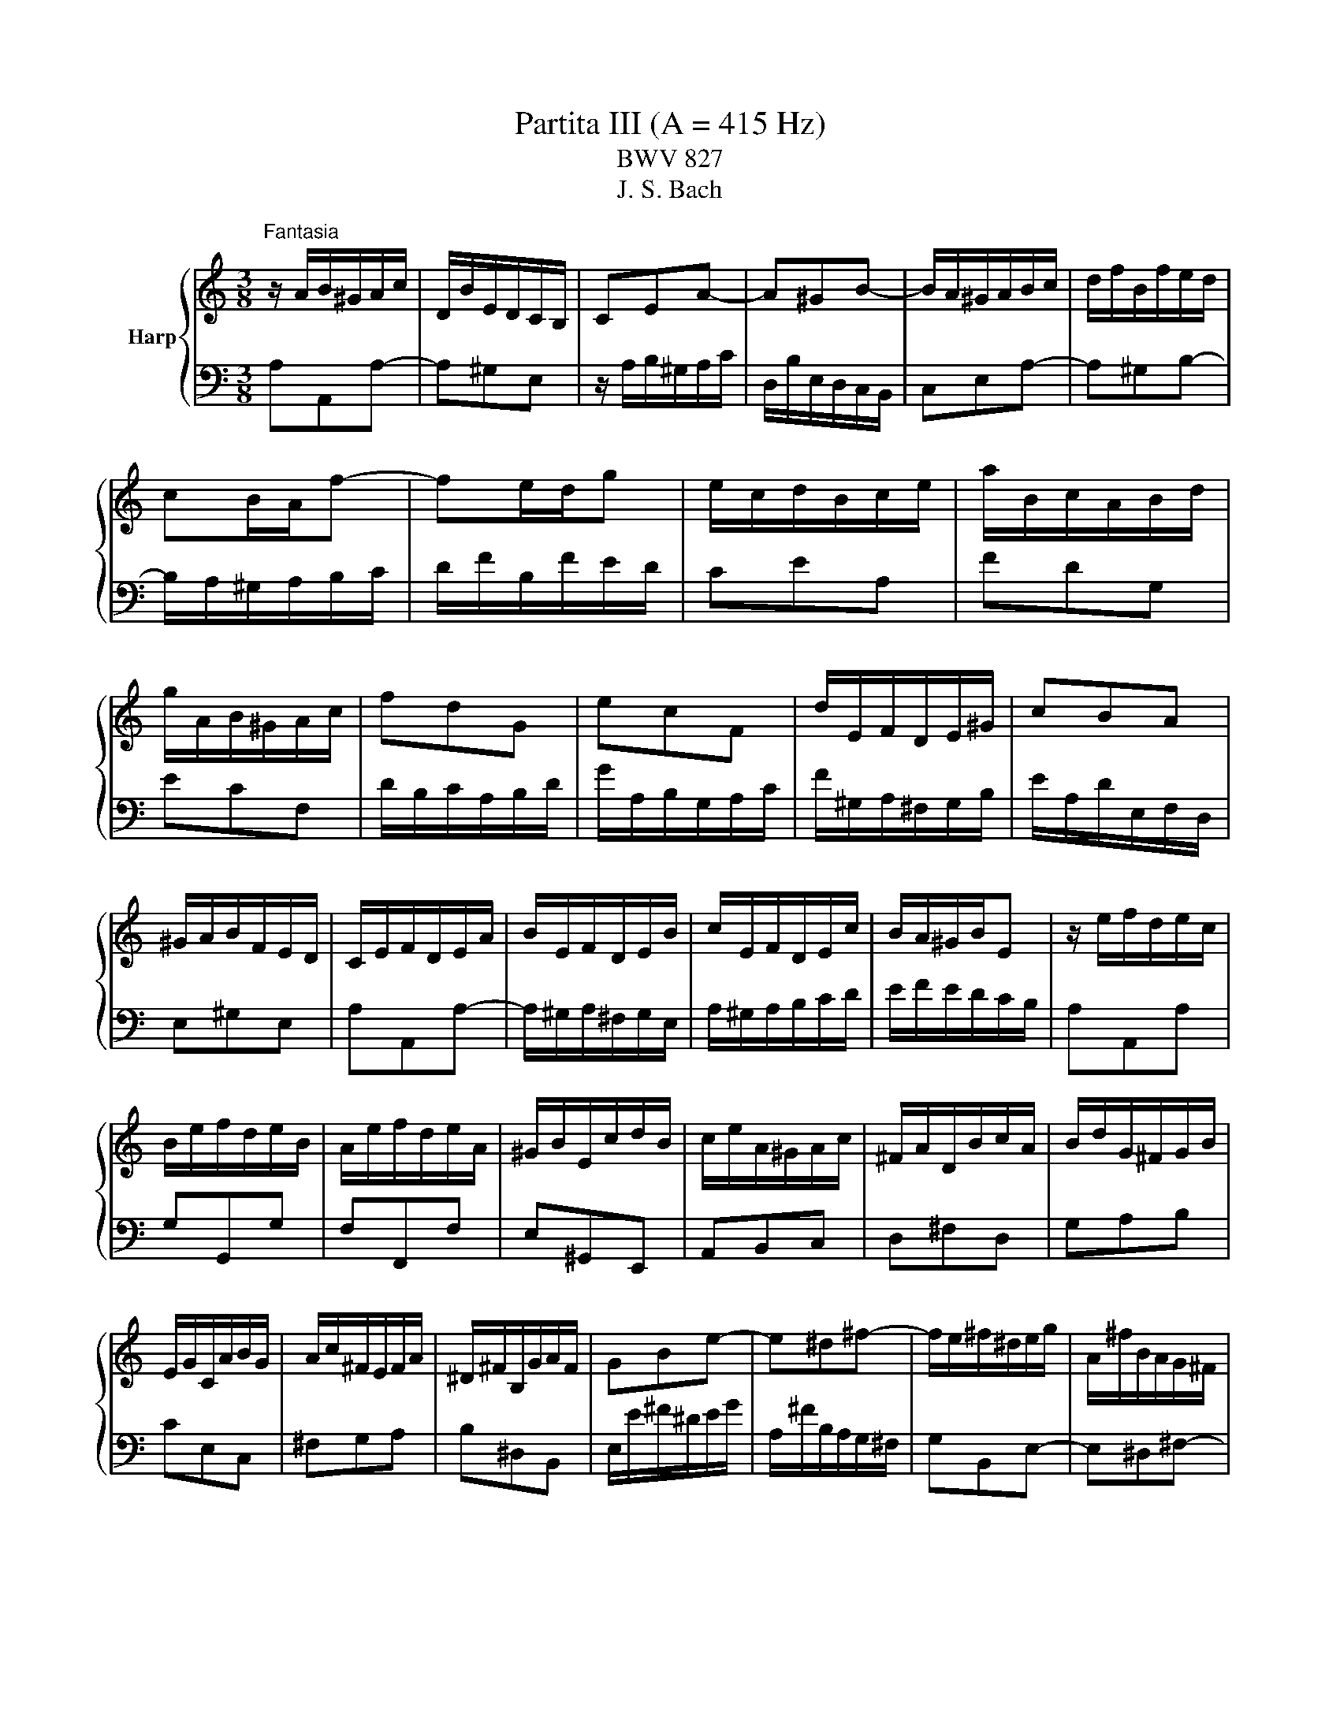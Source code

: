 X:1
T:Partita III (A = 415 Hz)
T:BWV 827
T:J. S. Bach
%%score { ( 1 3 4 5 ) | ( 2 6 7 ) }
L:1/8
M:3/8
K:C
V:1 treble nm="Harp"
V:3 treble 
V:4 treble 
V:5 treble 
V:2 bass 
V:6 bass 
V:7 bass 
V:1
"^Fantasia" z/ A/B/^G/A/c/ | D/B/E/D/C/B,/ | CEA- | A^GB- | B/A/^G/A/B/c/ | d/f/B/f/e/d/ | %6
 cB/A/f- | fe/d/g | e/c/d/B/c/e/ | a/B/c/A/B/d/ | g/A/B/^G/A/c/ | fdG | ecF | d/E/F/D/E/^G/ | cBA | %15
 ^G/A/B/F/E/D/ | C/E/F/D/E/A/ | B/E/F/D/E/B/ | c/E/F/D/E/c/ | B/A/^G/B/E | z/ e/f/d/e/c/ | %21
 B/e/f/d/e/B/ | A/e/f/d/e/A/ | ^G/B/E/c/d/B/ | c/e/A/^G/A/c/ | ^F/A/D/B/c/A/ | B/d/G/^F/G/B/ | %27
 E/G/C/A/B/G/ | A/c/^F/E/F/A/ | ^D/^F/B,/G/A/F/ | GBe- | e^d^f- | f/e/^f/^d/e/g/ | A/^f/B/A/G/^F/ | %34
 G^F/E/c- | cB/A/d | B/c/d/e/^f/g/ | a/c'/^f/c'/b/a/ | gbe | cad | Bgc | A/^F/G/E/F/A/ | %42
 d/E/^F/^D/E/G/ | c/^D/E/^C/D/^F/ | B/E/A/B,/C/A,/ | B,/^D/^F/A/G/F/ | G/B/d/A/B/e/ | %47
 ^f/B/c/A/B/f/ | g/B/c/A/B/g/ | ^f/e/^d/f/B- | Be/^f/g | AA/4G/4^F/G/A/ | B/G/A/^F/G/e/ | %53
 G/4^F/4E/4[F^^F]/4G/4^F/4G/4F/4G/4F/4G/4F/4 | G/4^F/4B/e/^d/e/g/ | c/e/A/^f/g/e/ | %56
 ^f/a/d/^c/d/f/ | B/d/G/e/^f/^d/ | e/g/c/B/c/e/ | A/c/^F/^d/e/^c/ | ^d/^f/B/g/a/f/ | g3- | %62
 g/e/^f/^d/e/c'/ | b/e/^f/^d/e/b/ | ag/4^f/4e/4[ff]/4g/4f/4e/4f/4 | e3- | e/B/^c/e/g/d/ | %67
 e/g/_b/g/e/f/ | g/e/^c/_B/A/g/ | f3- | f/A/B/d/f/c/ | d/f/_a/f/d/e/ | f/d/B/_A/G/f/ | e3- | %74
 e/a/b/^g/a/c'/ | d/^g/a/^f/g/b/ | c/a/f/d/B/d/ | A/4^G/4A/4G/4A/4G/4^F/E | z/ e/f/d/e/c/ | %79
 B/e/f/d/e/B/ | A/e/f/d/e/A/ | ^G/B/E/c/d/B/ | c/e/A/f/g/e/ | f/a/d/c/d/f/ | B/d/G/e/f/d/ | %85
 e/g/c/B/c/e/ | A/c/F/d/e/c/ | d/f/B/A/B/d/ | ^G/B/E/c/d/B/ | c/e/A/^G/A/c/ | d/f/A/^G/A/d/ | %91
 e/g/A/^G/A/e/ | f3- | f/A/B/^G/A/f/ | e/A/B/^G/A/e/ | dc/4B/4A/4B/4c/4B/4A/4B/4 | A/E/F/D/E/A/ | %97
 B/E/F/D/E/B/ | c/E/F/D/E/c/ | B/A/^G/^F/E/D/ |{D} C>A^G/A/ |{E} D>A^G/A/ | E/^G/A/B/c- | %103
 c/A/B/^G/A/c/ | f3- | f/d/e/^c/d/f/ | b3- | b/c/d/B/c/e/ | a/B/c/A/B/d/ | g/A/B/^G/A/c/ | fdG | %111
 ecF | d/E/F/D/E/^G/ | c/^D/E/^C/D/^F/ | A/^F/^D/C/B,/A/ | ^G/B/d/f/e- | e/A/c/B/A/^G/ | %117
 A/E/F/D/_B/^G/ | A/c/E/A/B/^G/ | A3 |[M:4/4]"^Allemande"[Q:1/4=60] z4 z2 ee/4d/4c/4B/4 | %121
 c/B/4A/4d/c/4B/4 e/d/4c/<f/A/4 ^G/4A/4B/4d/4-d- d-d/c/4B/4 | %122
 c2- c/>A/d/>E/ =G/4F/4G/4F/4E- E/4G/4F/4E/4A/B/4c/4- | %123
 c2- c/4A/4G/4^F/4B/c/4d/4- d2- d/4f/4e/4d/4^g/a/4b/4 | %124
 e>a- a/>f/e/>d/ d/4c/4d/4c/4B/A/ e/4d/4e/4d/4c/4B/4c/4e/4 | %125
 g/4d/4c/4B/4c/4e/4d/4c/4 a2- a/4d/4e/4^f/<g/a/4 b/4a/4b/-b- | %126
 b/4e/4^f/4^g/<a/b/4 c'/>f/(4:3:4a/4=g/4f/4g/4a/4 (4:3:4e/4^d/4e/4d/4^c/4B- B/4B/4c/4d/4(4:3:4d/4c/4d/4c/4B/4 | %127
 e/4B/4c/4d/4(4:3:4d/4c/4B/4c/4B/4 ^f2 z/4 e/4f/4g/4(4:3:4g/4f/4g/4f/4e/4 ^a2 | %128
 z/4 a/4g/4^f/4g- gf/>^d/ de e/4=d/4e/-e/4d/4c/4B/4 | %129
 c/B/4A/4d/c/4B/4 e/d/4c/<f/A/4 ^G/4A/4B/4d/4-d- d-d/c/4B/4 | %130
 c2- c/>A/d/>E/ =G/4F/4G/4F/4E- E/4G/4F/4E/4A/B/4c/4- | %131
 c2- c/4A/4G/4^F/4B/c/4d/4- d2- d/4f/4e/4d/4^g/a/4b/4 | %132
 e>a- a/>f/e/>d/ d/4c/4d/4c/4B/A/ e/4d/4e/4d/4c/4B/4c/4e/4 | %133
 g/4d/4c/4B/4c/4e/4d/4c/4 a2- a/4d/4e/4^f/<g/a/4 b/4a/4b/-b- | %134
 b/4e/4^f/4^g/<a/b/4 c'/>f/(4:3:4a/4=g/4f/4g/4a/4 (4:3:4e/4^d/4e/4d/4^c/4B- B/4B/4c/4d/4(4:3:4d/4c/4d/4c/4B/4 | %135
 e/4B/4c/4d/4(4:3:4d/4c/4B/4c/4B/4 ^f2 z/4 e/4f/4g/4(4:3:4g/4f/4g/4f/4e/4 ^a2 | %136
 z/4 a/4g/4^f/4g- gf/>^d/ de B/=d/4c/4B/4c/4d/ | %137
 ^G/A/4B/4E/G/4B/4 d/c/4B/4f/e/4d/4 z A- A/4B/4c/4d/4e/4f/4g/ | %138
 ^c/d/4e/4A/c/4e/4 g/f/4e/4_b/a/4g/4 z d- d/4f/4e/4d/4g/4a/4b/- | %139
 b2 z3/4 c/4-c z _B- B/4d/4c/4B/4e/4f/4g/- | g/4g/4f/4e/<f/d/4- d/^c/4d/4e/4d/4c/ d2 z2 | %141
 B/4A/4G/4^F/4G/4B/4d/4e/4 f2- f/4-f/4e/4d/<e/c/4 A2- | %142
 A/4^G/4A/4B/4E/4d/4c/4B/4 c-c/4c/4B/4A/4 A/4G/4A/4G/4A/4G/4A/4G/4 AB- | %143
 B/4A/4B/4c/4(4:3:4c/4B/4c/4B/4A/4 ^G/4B/4c/4d/4(4:3:4d/4c/4d/4c/4B/4 A/4e/4^f/4g/4(4:3:4g/4f/4g/4f/4e/4 z/4 a/4b/4c'/4b/4a/4^g/4a/4 | %144
 d/4f/4e/4d/4e/4B/4c/4A/4 z/ A/B/>^G/ GA B/d/4c/4B/4c/4d/ | %145
 ^G/A/4B/4E/G/4B/4 d/c/4B/4f/e/4d/4 z A- A/4B/4c/4d/4e/4f/4g/ | %146
 ^c/d/4e/4A/c/4e/4 g/f/4e/4_b/a/4g/4 z d- d/4f/4e/4d/4g/4a/4b/- | %147
 b2 z3/4 c/4-c z _B- B/4d/4c/4B/4e/4f/4g/- | g/4g/4f/4e/<f/d/4- d/^c/4d/4e/4d/4c/ d2 z2 | %149
 B/4A/4G/4^F/4G/4B/4d/4e/4 f2- f/4-f/4e/4d/<e/c/4 A2- | %150
 A/4^G/4A/4B/4E/4d/4c/4B/4 c-c/4c/4B/4A/4 A/4G/4A/4G/4A/4G/4A/4G/4 AB- | %151
 B/4A/4B/4c/4(4:3:4c/4B/4c/4B/4A/4 ^G/4B/4c/4d/4(4:3:4d/4c/4d/4c/4B/4 A/4e/4^f/4g/4(4:3:4g/4f/4g/4f/4e/4 z/4 a/4b/4c'/4b/4a/4^g/4a/4 | %152
 d/4f/4e/4d/4e/4B/4c/4A/4 z/ A/B/>^G/ G!fermata!A z2 |[M:3/4][Q:1/4=100]"^Corrente" z4 z/ d/c/B/ | %154
 c>e a>e b>d | c/e/^f/^g/ a>e b>d | c/A/B/c/ d/e/f/e/ d/c/B/A/ | ^G/A/B/G/ E4- | %158
 E/D/C/B,/ C/A,/C/E/ A/^G/^F/E/ | c/B/A/G/ F/D/F/A/ d/^c/B/A/ | f/e/d/c/ B/G/B/d/ g/^f/e/d/ | %161
 b/a/g/f/ e/c/e/g/ c'/b/a/g/ | a>d e/d/^c/d/ e/d/c/d/ | g>B c/4B/4 c7/2- | c>B c/B/A/B/ c/B/A/B/ | %165
 e>^G A/4G/4 A7/2- | A/d/e/f/ e/d/c/B/ A/^G/A/B/ | E/B/^G/F/ E/c/A/F/ E/d/B/F/ | %168
 E/c/A/F/ E/B/^G/F/ E/c/A/F/ | E/d/B/F/ E/c/A/F/ E/B/^G/F/ | %170
 E3/2c/4d/4 e/4d/4e/4d/4e/4d/4e/4d/4 e/4d/4e/4d/4 c/d/ | e2- e/d/c/B/ c/e/c/A/ | %172
 ^G/B/G/E/ D/F/E/D/ C/E/C/A,/ | ^G,/B,/E- E2 z/ d/c/B/ | c>e a>e b>d | c/e/^f/^g/ a>e b>d | %176
 c/A/B/c/ d/e/f/e/ d/c/B/A/ | ^G/A/B/G/ E4- | E/D/C/B,/ C/A,/C/E/ A/^G/^F/E/ | %179
 c/B/A/G/ F/D/F/A/ d/^c/B/A/ | f/e/d/c/ B/G/B/d/ g/^f/e/d/ | b/a/g/f/ e/c/e/g/ c'/b/a/g/ | %182
 a>d e/d/^c/d/ e/d/c/d/ | g>B c/4B/4 c7/2- | c>B c/B/A/B/ c/B/A/B/ | e>^G A/4G/4 A7/2- | %186
 A/d/e/f/ e/d/c/B/ A/^G/A/B/ | E/B/^G/F/ E/c/A/F/ E/d/B/F/ | E/c/A/F/ E/B/^G/F/ E/c/A/F/ | %189
 E/d/B/F/ E/c/A/F/ E/B/^G/F/ | E3/2c/4d/4 e/4d/4e/4d/4e/4d/4e/4d/4 e/4d/4e/4d/4 c/d/ | %191
 e2- e/d/c/B/ c/e/c/A/ | ^G/B/G/E/ D/F/E/D/ C/E/C/A,/ | ^G,/B,/E- E2 z/ B/c/A/ | ^G>E B>D E>B, | %195
 C/E/F/D/ E>A ^G>d | c/e/a/g/ f/e/d/c/ B/A/^G/F/ | E/d/c/B/ c/4B/4 c7/2- | %198
 c/B/A/G/ A/F/A/c/ f/e/d/c/ | d/c/B/A/ B/G/B/d/ g/f/e/d/ | e/d/c/B/ c/A/c/e/ a/g/f/e/ | %201
 d/c/B/A/ G/B/c/d/ c/B/A/G/ | c>F G/F/E/F/ G/F/E/F/ | B>D E/4D/4 E7/2- | E>D E/D/C/D/ E/D/C/D/ | %205
 G>B, C/4B,/4 C7/2- | C/F/G/A/ G/F/E/D/ C/B,/C/D/ | G,>B, C/4B,/4CG,/ D/4C/4DG,/ | E>G, D>G, E>G, | %209
 F>G, E>G, F>G, | G/E/F/G/ A/F/E/D/ B/G/A/B/ | c/A/G/F/ d/B/c/d/ e/c/B/A/ | %212
 f/d/e/f/ g/e/d/c/ a/f/g/a/ | c/4B/4c/4B/4c/4B/4c/4B/4 c/4B/4G/A/B/ c/d/e/f/ | %214
 g/f/a/g/ f/e/d/c/ e/d/c/B/ | c2- c/G/c/d/ e/c/d/e/ | A/^c/e/g/ _b>c d>e | %217
 f/4e/4f3/2- f/A/d/e/ f/d/e/f/ | B/^d/^f/a/ c'>d e>f | g2- g/e/^f/^g/ a/g/f/g/ | %220
 a>d ^c/d/e/f/ g/f/g/e/ | f/d/e/f/ e/c/d/e/ d/B/c/d/ | c/A/^G/A/ d/e/f/e/ d/c/B/A/ | %223
 ^G/^F/G/F/ E2- E/f/e/d/ | c/e/^g/a/ B/d/^f/=g/ A/c/e/=f/ | ^G/B/^d/e/ ^F/A/e/^c/ G/B/=d/B/ | %226
 c/A/F/E/ B/^G/E/D/ A/^F/^D/C/ | B,/A/^G/^F/ E/G/B/d/ d/4c/4d/4c/4d/4c/4B/ | e>B c/4B/4cA/ E>^G | %229
 A2- A2 z/ B/c/A/ | ^G>E B>D E>B, | C/E/F/D/ E>A ^G>d | c/e/a/g/ f/e/d/c/ B/A/^G/F/ | %233
 E/d/c/B/ c/4B/4 c7/2- | c/B/A/G/ A/F/A/c/ f/e/d/c/ | d/c/B/A/ B/G/B/d/ g/f/e/d/ | %236
 e/d/c/B/ c/A/c/e/ a/g/f/e/ | d/c/B/A/ G/B/c/d/ c/B/A/G/ | c>F G/F/E/F/ G/F/E/F/ | %239
 B>D E/4D/4 E7/2- | E>D E/D/C/D/ E/D/C/D/ | G>B, C/4B,/4 C7/2- | C/F/G/A/ G/F/E/D/ C/B,/C/D/ | %243
 G,>B, C/4B,/4CG,/ D/4C/4DG,/ | E>G, D>G, E>G, | F>G, E>G, F>G, | G/E/F/G/ A/F/E/D/ B/G/A/B/ | %247
 c/A/G/F/ d/B/c/d/ e/c/B/A/ | f/d/e/f/ g/e/d/c/ a/f/g/a/ | %249
 c/4B/4c/4B/4c/4B/4c/4B/4 c/4B/4G/A/B/ c/d/e/f/ | g/f/a/g/ f/e/d/c/ e/d/c/B/ | %251
 c2- c/G/c/d/ e/c/d/e/ | A/^c/e/g/ _b>c d>e | f/4e/4f3/2- f/A/d/e/ f/d/e/f/ | B/^d/^f/a/ c'>d e>f | %255
 g2- g/e/^f/^g/ a/g/f/g/ | a>d ^c/d/e/f/ g/f/g/e/ | f/d/e/f/ e/c/d/e/ d/B/c/d/ | %258
 c/A/^G/A/ d/e/f/e/ d/c/B/A/ | ^G/^F/G/F/ E2- E/f/e/d/ | c/e/^g/a/ B/d/^f/=g/ A/c/e/=f/ | %261
 ^G/B/^d/e/ ^F/A/e/^c/ G/B/=d/B/ | c/A/F/E/ B/^G/E/D/ A/^F/^D/C/ | %263
 B,/A/^G/^F/ E/G/B/d/ d/4c/4d/4c/4d/4c/4B/ | e>B c/4B/4cA/ E>^G | A2- A2 z2 | z6 | %267
[M:3/4][Q:1/4=60] z2 z A/A/4^G/4 A/4G/4A/4G/4F/4G/4A/ | E/4D/4E/(3F/E/D/ EE EE | %269
 cB z A/A/4^G/4 A/4G/4A/4G/4F/4G/4A/ | [Bd][Ac] z A/A/4^G/4 A/4G/4A/4G/4F/4G/4A/ | fe z e ee | %272
 e(3f/e/d/ e(3g/f/e/ f(3a/g/f/ | g6- | g(3g/f/e/ f(3f/e/d/ e(3e/d/c/ | %275
 c/e/d z c'/c'/4b/4 c'/4b/4c'/4b/4a/4b/4c'/ | f/4e/4f/(3g/f/e/ f(3a/g/f/ (3g/f/e/(3f/e/d/ | %277
 e/4d/4e/(3f/e/d/ ec'/c'/4b/4 c'/4b/4c'/4b/4a/4b/4c'/ | %278
 d/4c/4d/(3f/e/d/ (3g/f/e/(3f/e/d/ (3e/d/c/(3d/c/B/ | c3 A/A/4^G/4 A/4G/4A/4G/4F/4G/4A/ | %280
 E/4D/4E/(3F/E/D/ EE EE | cB z A/A/4^G/4 A/4G/4A/4G/4F/4G/4A/ | %282
 [Bd][Ac] z A/A/4^G/4 A/4G/4A/4G/4F/4G/4A/ | fe z e ee | e(3f/e/d/ e(3g/f/e/ f(3a/g/f/ | g6- | %286
 g(3g/f/e/ f(3f/e/d/ e(3e/d/c/ | c/e/d z c'/c'/4b/4 c'/4b/4c'/4b/4a/4b/4c'/ | %288
 f/4e/4f/(3g/f/e/ f(3a/g/f/ (3g/f/e/(3f/e/d/ | %289
 e/4d/4e/(3f/e/d/ ec'/c'/4b/4 c'/4b/4c'/4b/4a/4b/4c'/ | %290
 d/4c/4d/(3f/e/d/ (3g/f/e/(3f/e/d/ (3e/d/c/(3d/c/B/ | c3 z z2 | z2 z g fe | d^f g z z2 | %294
 z2 z f ed | (3^c/B/A/(3d/c/B/ c z z2 | z2 z (3d/e/f/ (3f/g/a/(3a/_b/c'/ | %297
 (3_b/a/b/(3c'/b/a/ b(3c/d/e/ (3e/f/g/(3g/a/b/ | (3a/g/a/(3_b/a/g/ ad e^c | d3 f (3e/d/e/(3f/e/d/ | %300
 f3 f (3e/d/e/(3f/e/d/ | ed/e/ ca/a/4^g/4 a/4g/4a/4g/4f/4g/4a/ | %302
 d(3e/d/c/ (3d/c/B/(3c/B/A/ (3B/A/^G/(3A/G/^F/ | (3^G/A/B/(3A/G/^F/ Ec B/B/4A/4B/4A/4B/4A/4 | %304
 d/4c/4d/(3c/d/e/ d(3B/c/d/ (3c/d/e/(3d/e/f/ | (3e/d/e/(3f/e/d/ ea/a/4^g/4 a/4g/4a/4g/4f/4g/4a/ | %306
 d/4c/4d/(3f/e/d/ (3e/d/c/(3d/c/B/ (3c/B/A/(3B/A/^G/ | A3 z z2 | z2 z g fe | d^f g z z2 | %310
 z2 z f ed | (3^c/B/A/(3d/c/B/ c z z2 | z2 z (3d/e/f/ (3f/g/a/(3a/_b/c'/ | %313
 (3_b/a/b/(3c'/b/a/ b(3c/d/e/ (3e/f/g/(3g/a/b/ | (3a/g/a/(3_b/a/g/ ad e^c | d3 f (3e/d/e/(3f/e/d/ | %316
 f3 f (3e/d/e/(3f/e/d/ | ed/e/ ca/a/4^g/4 a/4g/4a/4g/4f/4g/4a/ | %318
 d(3e/d/c/ (3d/c/B/(3c/B/A/ (3B/A/^G/(3A/G/^F/ | (3^G/A/B/(3A/G/^F/ Ec B/B/4A/4B/4A/4B/4A/4 | %320
 d/4c/4d/(3c/d/e/ d(3B/c/d/ (3c/d/e/(3d/e/f/ | (3e/d/e/(3f/e/d/ ea/a/4^g/4 a/4g/4a/4g/4f/4g/4a/ | %322
 d/4c/4d/(3f/e/d/ (3e/d/c/(3d/c/B/ (3c/B/A/(3B/A/^G/ | !fermata!A3 z3 | %324
[M:3/4][Q:1/4=100]"^Burlesca" AB c/4B/4c/4B/4A/B/ c^G | A/4^G/4A3/2 E2 A2 | %326
 Bc d/4c/4d/4c/4B/c/ dA | B/4A/4B3/2 e2 d2 | d/c/B/c/- [cf]2 [Be]2 | B/A/^G/A/- [Ad]2 [=Gc]2 | %330
 z/ B/A/^G/ A/B/c/d/ e/d/e/f/ | A/4^G/4A/4G/4A/4G/4A/4G/4 A/4G/4A/4G/4 ^F E2 | c6- | %333
 c/c/B/c/ d/c/B/c/ a/c/B/c/ | d6- | d/d/c/d/ e/d/c/d/ b/d/c/d/ | e2 ^f^g ab | %337
 c'/a/g/a/ b/g/^f/g/ a/f/e/f/ | g/e/^d/e/ ^f2 d2 | e6 | AB c/4B/4c/4B/4A/B/ c^G | %341
 A/4^G/4A3/2 E2 A2 | Bc d/4c/4d/4c/4B/c/ dA | B/4A/4B3/2 e2 d2 | d/c/B/c/- [cf]2 [Be]2 | %345
 B/A/^G/A/- [Ad]2 [=Gc]2 | z/ B/A/^G/ A/B/c/d/ e/d/e/f/ | %347
 A/4^G/4A/4G/4A/4G/4A/4G/4 A/4G/4A/4G/4 ^F E2 | c6- | c/c/B/c/ d/c/B/c/ a/c/B/c/ | d6- | %351
 d/d/c/d/ e/d/c/d/ b/d/c/d/ | e2 ^f^g ab | c'/a/g/a/ b/g/^f/g/ a/f/e/f/ | g/e/^d/e/ ^f2 d2 | e6 | %356
 Bc d/4c/4d/4c/4B/c/ dB | FE FD EB | ^cd e/4d/4e/4d/4c/d/ ec | _BA BG Ag | f/d/^c/d/ _b2 a2 | %361
 e/d/^c/d/- [dg]2 [=cf-]2 | fe fe d^c | d6 | f6- | f/d/A/B/ c/B/A/B/ d/B/A/B/ | e6- | %367
 e/c/^G/A/ B/A/G/A/ c/A/G/A/ | d/e/f- f/e/d/c/ d/c/B/A/ | B/c/d- d/c/B/A/ B/A/^G/^F/ | %370
 E/^G/^F/E/ A/c/B/A/ d/c/B/A/ | ed/c/ B/A/^G/^F/ E/D/C/B,/ | z/ E/D/E/ ^F/E/D/E/ G/E/D/E/ | %373
 z/ ^F/E/F/ ^G/F/E/F/ A/F/E/F/ | z/ ^G/^F/G/ A/G/F/G/ B/G/F/G/ | z/ A/^G/A/ B/A/G/A/ ^c/A/G/A/ | %376
 d/A/^G/A/ e/A/G/A/ ^e2- | e/d/c/d/ =e/c/B/c/ d/B/A/B/ | c/A/^G/A/ B2 G2 | A6 | %380
 Bc d/4c/4d/4c/4[BB]/c/ dB | FE FD EB | ^cd e/4d/4e/4d/4c/d/ ec | _BA BG Ag | f/d/^c/d/ _b2 a2 | %385
 e/d/^c/d/- [dg]2 [=cf-]2 | fe fe d^c | d6 | f6- | f/d/A/B/ c/B/A/B/ d/B/A/B/ | e6- | %391
 e/c/^G/A/ B/A/G/A/ c/A/G/A/ | d/e/f- f/e/d/c/ d/c/B/A/ | B/c/d- d/c/B/A/ B/A/^G/^F/ | %394
 E/^G/^F/E/ A/c/B/A/ d/c/B/A/ | ed/c/ B/A/^G/^F/ E/D/C/B,/ | z/ E/D/E/ ^F/E/D/E/ G/E/D/E/ | %397
 z/ ^F/E/F/ ^G/F/E/F/ A/F/E/F/ | z/ ^G/^F/G/ A/G/F/G/ B/G/F/G/ | z/ A/^G/A/ B/A/G/A/ ^c/A/G/A/ | %400
 d/A/^G/A/ e/A/G/A/ ^e2- | e/d/c/d/ =e/c/B/c/ d/B/A/B/ | c/A/^G/A/ B2 G2 | !fermata!A6 | %404
[M:2/4]"^Scherzo" z2 e/c/A- | A^G/A/ B/c/d/B/ | d/c/B/A/ e/d/c/B/ | A/E/A/c/ B/E/B/d/ | %408
 c/e/c/A/ c/A/G/F/ | E/G/A/B/ c/F/E/D/ | C/G/A/B/ c/B/c/A/ | c/B/c/G/ c/B/c/F/ | E/G/A/B/ c/d/e- | %413
 e/d/e/f/ e/d/c/B/ | A/G/A/B/ c/d/e/f/ | gc e/d/c/B/ | c/4B/4c3/2 e/c/A- | A^G/A/ B/c/d/B/ | %418
 d/c/B/A/ e/d/c/B/ | A/E/A/c/ B/E/B/d/ | c/e/c/A/ c/A/G/F/ | E/G/A/B/ c/F/E/D/ | %422
 C/G/A/B/ c/B/c/A/ | c/B/c/G/ c/B/c/F/ | E/G/A/B/ c/d/e- | e/d/e/f/ e/d/c/B/ | A/G/A/B/ c/d/e/f/ | %427
 gc e/d/c/B/ | c/4B/4c3/2 g/e/c- | cB/c/ d/e/f/d/ | f/e/d/c/ a/f/d- | d^c/d/ e/f/g/e/ | %432
 g/f/e/d/ _b/c'/b/g/ | a/d'/a/f/ g/a/g/e/ | f/d'/f/d/ _e/_b/g/e/ | ^c/A/a e/4d/4c/4d/4e/c/ | %436
 d/4^c/4d3/2 f/d/A- | AB/c/ d/e/f/d/ | c/B/A/G/ e/c/^G- | GA/B/ c/d/e/c/ | B/A/^G/A/ d/F/E/D/ | %441
 d/^G/^F/E/ d/B/A/G/ | d/c/B/f/ e/d/c/B/ | c/B/d/c/ B/A/^G/A/ | B/^G/^F/E/ e/c/A- | %445
 A^G/A/ B/c/d/e/ | f/e/d/f/ e/d/c/B/ | c/d/e/A/ c/B/A/^G/ | A/4^G/4A3/2 g/e/c- | cB/c/ d/e/f/d/ | %450
 f/e/d/c/ a/f/d- | d^c/d/ e/f/g/e/ | g/f/e/d/ _b/c'/b/g/ | a/d'/a/f/ g/a/g/e/ | %454
 f/d'/f/d/ _e/_b/g/e/ | ^c/A/a e/4d/4c/4d/4e/c/ | d/4^c/4d3/2 f/d/A- | AB/c/ d/e/f/d/ | %458
 c/B/A/G/ e/c/^G- | GA/B/ c/d/e/c/ | B/A/^G/A/ d/F/E/D/ | d/^G/^F/E/ d/B/A/G/ | d/c/B/f/ e/d/c/B/ | %463
 c/B/d/c/ B/A/^G/A/ | B/^G/^F/E/ e/c/A- | A^G/A/ B/c/d/e/ | f/e/d/f/ e/d/c/B/ | %467
 c/d/e/A/ c/B/A/^G/ | A/4^G/4!fermata!A3/2 z2 |[M:12/8]"^Gigue"[Q:1/4=180] z8 z2 z E | %470
 A,CE A^GA B,DE AGA | CE^G ABc DcA _BdA | ^G3- G^FG A3- ABc | B3- B^de c6- | cBA B^fA- AG^F G3- | %475
 GAG AeG- GFE F3- | FFE Fd F2 ED EdE | c3- cBc d3- def | e3- e^ga f6- | fed ebd c6- | %480
 cA^F AFD B6- | BGE GEC A6- | A^F^D FDB, GB^d e3- | e2 ^d ^f3- fef g3- | ge^g ac'g ^f6- | %485
 fe^d e2 B e6- | ed^c d2 A d6- | dcB c2 ^G A3- A2- A | d6- db^g eBe | Ace a^ga Bde aga | %490
 ce^g abc' dc'a _bd'a | ^gbg eBd cec AE=G | Faf dAc BdB GDF | E e2- e2 d e6 | A,CE A^GA B,DE AGA | %495
 CE^G ABc DcA _BdA | ^G3- G^FG A3- ABc | B3- B^de c6- | cBA B^fA- AG^F G3- | GAG AeG- GFE F3- | %500
 FFE Fd F2 ED EdE | c3- cBc d3- def | e3- e^ga f6- | fed ebd c6- | cA^F AFD B6- | BGE GEC A6- | %506
 A^F^D FDB, GB^d e3- | e2 ^d ^f3- fef g3- | ge^g ac'g ^f6- | fe^d e2 B e6- | ed^c d2 A d6- | %511
 dcB c2 ^G A3- A2- A | d6- db^g eBe | Ace a^ga Bde aga | ce^g abc' dc'a _bd'a | ^gbg eBd cec AE=G | %516
 Faf dAc BdB GDF | E e2- e2 d e6 | z12 | z6 z3 z z E | AEC A,^G,A, GE^C A,G,A, | %521
 FD[I:staff +1]_B, A,^CD B,G,E, ^C,A,G, | F,[I:staff -1] z z z3 z[I:staff +1] ^F,G, B,D=F, | %523
 E,[I:staff -1] z z z3 z[I:staff +1] E,F, A,CE, | %524
 D,[I:staff -1] z z z3 z[I:staff +1] D,E, ^G,B,D, | C,E,F, A,CE, D,^F,G, B,D=F, | %526
[I:staff -1] z6 z3 z z B | eB^G E^DE dBG EDE | cAF E^GA FDB, ^G,ED | CEA c^GA c^F=G cEF | %530
 B,DG B^FG BEF B^DE | A,CE AE^F A^DE A^CD | G2 z z3 G2 z z3 | ^F2 z z3 F2 z z3 | %534
 E2 z z3 z3 z z ^f | b^fd B^AB af^d BAB | gec B^de cA^F ^DBA | %537
 G z z z ^fg a/4^g/4a/4g/4a/4g/4a/4g/4a/4g/4a/4g/4 a/4g/4a/4g/4fg | a3- abc' d2 f B2 ^g | a6- a6- | %540
 a6 g6- | g2 e f3- f2 e f3- | f2 b b2 d d2 B B2 e | edc dcB A6 | z12 | z6 z3 z z E | %546
 AEC A,^G,A, GE^C A,G,A, | FD[I:staff +1]_B, A,^CD B,G,E, ^C,A,G, | %548
 F,[I:staff -1] z z z3 z[I:staff +1] ^F,G, B,D=F, | %549
 E,[I:staff -1] z z z3 z[I:staff +1] E,F, A,CE, | %550
 D,[I:staff -1] z z z3 z[I:staff +1] D,E, ^G,B,D, | C,E,F, A,CE, D,^F,G, B,D=F, | %552
[I:staff -1] z6 z3 z z B | eB^G E^DE dBG EDE | cAF E^GA FDB, ^G,ED | CEA c^GA c^F=G cEF | %556
 B,DG B^FG BEF B^DE | A,CE AE^F A^DE A^CD | G2 z z3 G2 z z3 | ^F2 z z3 F2 z z3 | %560
 E2 z z3 z3 z z ^f | b^fd B^AB af^d BAB | gec B^de cA^F ^DBA | %563
 G z z z ^fg a/4^g/4a/4g/4a/4g/4a/4g/4a/4g/4a/4g/4 a/4g/4a/4g/4fg | a3- abc' d2 f B2 ^g | a6- a6- | %566
 a6 g6- | g2 e f3- f2 e f3- | f2 b b2 d d2 B B2 e | edc dcB !fermata!A6 |] %570
V:2
 A,A,,A,- | A,^G,E, | z/ A,/B,/^G,/A,/C/ | D,/B,/E,/D,/C,/B,,/ | C,E,A,- | A,^G,B,- | %6
 B,/A,/^G,/A,/B,/C/ | D/F/B,/F/E/D/ | CEA, | FDG, | ECF, | D/B,/C/A,/B,/D/ | G/A,/B,/G,/A,/C/ | %13
 F/^G,/A,/^F,/G,/B,/ | E/A,/D/E,/F,/D,/ | E,^G,E, | A,A,,A,- | A,/^G,/A,/^F,/G,/E,/ | %18
 A,/^G,/A,/B,/C/D/ | E/F/E/D/C/B,/ | A,A,,A, | G,G,,G, | F,F,,F, | E,^G,,E,, | A,,B,,C, | D,^F,D, | %26
 G,A,B, | CE,C, | ^F,G,A, | B,^D,B,, | E,/E/^F/^D/E/G/ | A,/^F/B,/A,/G,/^F,/ | G,B,,E,- | %33
 E,^D,^F,- | F,/E,/^D,/E,/^F,/G,/ | A,/C/^F,/C/B,/A,/ | G,^F,/E,/C- | CB,/A,/D | %38
 B,/G,/A,/^F,/G,/B,/ | E/^F,/G,/E,/F,/A,/ | D/E,/^F,/D,/E,/G,/ | CA,D, | B,G,C, | %43
 A,/B,,/C,/A,,/B,,/^D,/ | G,^F,E, | ^D,B,,D, | E,E,,E,- | E,/^D,/E,/^C,/D,/B,,/ | E,E,,E, | %49
 B,,/C,/B,,/A,,/G,,/^F,,/ | G,,/B,,/C,/A,,/B,,/G,,/ | ^F,,/B,,/C,/A,,/B,,/F,,/ | %52
 E,,/B,,/C,/A,,/B,,/E,,/ | ^D,,/^F,,/B,,/G,,/A,,/F,,/ | G,,^F,,E,, | A,,C,A,, | D,E,^F, | G,B,G, | %58
 CE,C, | ^F,A,F, | B,^D,B,, | E,/E/^F/^D/E/G/ | A,C^F, | G,B,E, | CA,B, | E,/^F,/G,/A,/_B,/D,/ | %66
 ^C,E,C, | A,,^C z | E,A,^C, | D,/E,/F,/G,/_A,/C,/ | B,,D,B,, | G,,B, z | D,G,B,, | %73
 C,/D,/E,/B,,/C,/A,,/ | F,,F, z | B,,B, z | A,D,F, | E,/F,/E,/D,/C,/B,,/ | A,,A,A,, | G,,G,G,, | %80
 F,,F,F,, | E,,^G,,E,, | A,,C,A,, | D,E,F, | G,A,G, | C,D,E, | F,A,F, | B,,C,D, | E,^G,E, | A,CA, | %90
 F,E,D, | ^C,B,,A,, | D,/F,/A,/E,/F,/A,/ | DFB, | CEA, | F,D,E, | A,A,,A,- | A,/^G,/A,/^F,/G,/E,/ | %98
 A,A,,A, | E,/F,/E,/D,/C,/B,,/ | A,,/E,/F,/_D,/E,/A,,/ | B,,/E,/F,/D,/E,/B,,/ | %102
 C,/E,/F,/D,/E,/C,/ | D,3- | D,/B,,/C,/A,,/B,,/D,/ | ^G,3- | G,/E,/F,/D,/E,/^G,/ | CEA, | FDG, | %109
 ECF, | D/B,/C/A,/B,/D/ | G/A,/B,/^G,/A,/C/ | F/^G,/A,/^F,/G,/B,/ | E/^F,/^G,/E,/F,/A,/ | %114
 ^D,^F,D, | E,/D,/B,,/^G,,/B,,/D,/ | C,,D,,E,, | F,,A,,D, | ^D,E,E,, | A,,3 | %120
[M:4/4] z4 z2 z/ A,,/C,/E,/ | A,B,CD E z/4 C/4B,/4A,/4 ^G,/A,/4B,/4E,/^F,/4G,/4 | %122
 A,CDG, C z/4 C,/4E,/4G,/4 C3/2B,/4A,/4 | D z/4 D,/4^F,/4A,/4 D3/2C/4B,/4 E z/4 C/4B,/4A,/4 ^G,2- | %124
 G,A,- [D,A,]^G, A,2- A,/ z/ z | z G, z A, z D G z | C2- C/>C/B,/>A,/ B,2 A,2 | %127
 z E2 ^D E2 ^C,/>E,/^A,/>^F,/ | C(4:3:4C/4B,/4C/4B,/4A,/4 B,2 E,2 z/ A,,/C,/E,/ | %129
 A,B,CD E z/4 C/4B,/4A,/4 ^G,/A,/4B,/4E,/^F,/4G,/4 | A,CDG, C z/4 C,/4E,/4G,/4 C3/2B,/4A,/4 | %131
 D z/4 D,/4^F,/4A,/4 D3/2C/4B,/4 E z/4 C/4B,/4A,/4 ^G,2- | G,A,- [D,A,]^G, A,2- A,/ z/ z | %133
 z G, z A, z D G z | C2- C/>C/B,/>A,/ B,2 A,2 | z E2 ^D E2 ^C,/>E,/^A,/>^F,/ | %136
 C(4:3:4C/4B,/4C/4B,/4A,/4 B,2 E,2 z/ E,,/^G,,/B,,/ | %137
 z ^G,2 G, A,/4G,/<A,/B,/4A,/4G,/4 A,/>E,/C,/>E,/ | z ^C,2 C, D, z _B,/>A,/B,/>G,/ | %139
 C-C/4E,/4D,/4C,/4 A,/>G,/A,/>F,/ _B,-B,/4A,/4G,/4F,/4 E,/>F,/G,/>E,/ | ^CD A,2- A,A, ^E,D, | %141
 G,4 C,2- C,/>^C,/D,/>E,/ | F,^G,,A,,^F,, E,,/4B,,/4C,/4D,/4E, ^F,^G, | [A,C]2 [B,D]2 [CE]2 z G,- | %144
 G,A, E,2 A,,2 z/ E,,/^G,,/B,,/ | z ^G,2 G, A,/4G,/<A,/B,/4A,/4G,/4 A,/>E,/C,/>E,/ | %146
 z ^C,2 C, D, z _B,/>A,/B,/>G,/ | %147
 C-C/4E,/4D,/4C,/4 A,/>G,/A,/>F,/ _B,-B,/4A,/4G,/4F,/4 E,/>F,/G,/>E,/ | ^CD A,2- A,A, ^E,D, | %149
 G,4 C,2- C,/>^C,/D,/>E,/ | F,^G,,A,,^F,, E,,/4B,,/4C,/4D,/4E, ^F,^G, | [A,C]2 [B,D]2 [CE]2 z G,- | %152
 G,A, E,2 !fermata!A,,2 z2 |[M:3/4] z4 z2 | A,, z C, z E, z | z/ ^G,/A,/B,/ C/E/D/E/ G,/E/D/E/ | %156
 A,/C/D/E/ F>^G, A,>F, | E,2- E,/^G,/B,/G,/ E,/G,/D,/G,/ | C,>E, A,,>B,, C,>E, | %159
 A,>A,, D,>E, F,>A, | D>D, G,>A, B,>D | G>G, C>D E>C | F>F, F>F, F2- | %163
 F/D/E/F/ E/D/C/B,/ A,/G,/F,/E,/ | D,>D,, D,>D,, D,2- | %165
 D,/B,,/C,/D,/ C,/B,,/A,,/G,,/ F,,/E,,/D,,/C,,/ | B,,,>^G,, A,,>C,, F,,>D,, | E,,2 z z/ A,/ ^G,>D | %168
 C2 z z/ B,/ C>A, | A,/4^G,/4A,/4G,/4A,/4G,/4A,/4G,/4 z z/ A,/ G,/D/B,/G,/ | %170
 A,/C/A,/E,/ G,/4F,/4G,/4F,/4G,/4F,/4G,/4F,/4 G,/4F,/4G,/4F,/4 E,/F,/ | %171
 E,/^G,/B,/G,/ z z/ G,/ A,>C | B,2 z z/ ^G,/ A,>^F, | E,4 z2 | A,, z C, z E, z | %175
 z/ ^G,/A,/B,/ C/E/D/E/ G,/E/D/E/ | A,/C/D/E/ F>^G, A,>F, | E,2- E,/^G,/B,/G,/ E,/G,/D,/G,/ | %178
 C,>E, A,,>B,, C,>E, | A,>A,, D,>E, F,>A, | D>D, G,>A, B,>D | G>G, C>D E>C | F>F, F>F, F2- | %183
 F/D/E/F/ E/D/C/B,/ A,/G,/F,/E,/ | D,>D,, D,>D,, D,2- | %185
 D,/B,,/C,/D,/ C,/B,,/A,,/G,,/ F,,/E,,/D,,/C,,/ | B,,,>^G,, A,,>C,, F,,>D,, | E,,2 z z/ A,/ ^G,>D | %188
 C2 z z/ B,/ C>A, | A,/4^G,/4A,/4G,/4A,/4G,/4A,/4G,/4 z z/ A,/ G,/D/B,/G,/ | %190
 A,/C/A,/E,/ G,/4F,/4G,/4F,/4G,/4F,/4G,/4F,/4 G,/4F,/4G,/4F,/4 E,/F,/ | %191
 E,/^G,/B,/G,/ z z/ G,/ A,>C | B,2 z z/ ^G,/ A,>^F, | E,4 z2 | E,, z E, z ^G, z | %195
 z/ ^G,/A,/B,/ C/E,/D,/C,/ B,,/D,/C,/B,,/ | A,,>C, D,>F, ^G,>B, | %197
 E/E,/^F,/^G,/ A,/C/E/C/ A,/C/=G,/^B,/ | F,2- F,/E,/D,/C,/ D,>F, | B,,>D, G,>F, E,>G, | %200
 C,>E, A,>G, F,>A, | B,,/E/D/C/ B,/D/E/F/ G,/D/C/B,/ | E>A,, A,>A,, A,2- | %203
 A,/F,/G,/A,/ G,/F,/E,/D,/ C,/B,,/A,,/G,,/ | F,,/A,,/G,,/F,,/ F,>F,, F,2- | %205
 F,/D,/E,/F,/ E,/D,/C,/B,,/ A,,/G,,/F,,/E,,/ | D,,>B,, C,>G,, A,,>F,, | %207
 G,,/F,/E,/D,/ G,,/E,/D,/C,/ G,,/D,/C,/B,,/ | G,,/C,/B,,/A,,/ B,,/G,,/A,,/B,,/ C,/G,,/B,,/C,/ | %209
 D,/G,,/A,,/B,,/ C,/E,/D,/C,/ B,,/A,,/G,,/F,,/ | E,,>E, F,>F,, G,,>G, | A,>A,, B,,>B, C>C, | %212
 D,>D E>E, F,>F | G,/B,/D/F/ E>G, F,>D | C>E, A,>F, G,>G,, | C,/C,,/E,,/G,,/ C,2- C,/E,/F,/G,/ | %216
 ^C,/E,/G,- G,/E,/F,/G,/ F,/E,/D,/C,/ | D,/D,,/F,,/A,,/ D,2- D,/F,/G,/A,/ | %218
 ^D,/^F,/A,- A,/F,/G,/A,/ G,/F,/E,/D,/ | E,/E,,/G,,/B,,/ E,2- E,/C,/D,/E,/ | %220
 F,/E,/F,/G,/ A,/B,/^C/D/ E>A, | D>A, C>A, B,>E, | A,>C, F,>^G,, A,,>F,, | %223
 E,,2- E,,^F,,/^G,,/ A,,/B,,/C,/D,/ | E,>E,, E,>E,, E,>E,, | E,>E,, E,>E,, E,>E,, | %226
 E,>C, D,>B,, C,>A,, | D,,2- D,,/E,,/^F,,/^G,,/ A,,/G,,/A,,/B,,/ | %228
 C,/B,,/C,/D,/ E,/D,/C,/D,/ E,>E,, | z2 A,2 z2 | E,, z E, z ^G, z | %231
 z/ ^G,/A,/B,/ C/E,/D,/C,/ B,,/D,/C,/B,,/ | A,,>C, D,>F, ^G,>B, | %233
 E/E,/^F,/^G,/ A,/C/E/C/ A,/C/=G,/^B,/ | F,2- F,/E,/D,/C,/ D,>F, | B,,>D, G,>F, E,>G, | %236
 C,>E, A,>G, F,>A, | B,,/E/D/C/ B,/D/E/F/ G,/D/C/B,/ | E>A,, A,>A,, A,2- | %239
 A,/F,/G,/A,/ G,/F,/E,/D,/ C,/B,,/A,,/G,,/ | F,,/A,,/G,,/F,,/ F,>F,, F,2- | %241
 F,/D,/E,/F,/ E,/D,/C,/B,,/ A,,/G,,/F,,/E,,/ | D,,>B,, C,>G,, A,,>F,, | %243
 G,,/F,/E,/D,/ G,,/E,/D,/C,/ G,,/D,/C,/B,,/ | G,,/C,/B,,/A,,/ B,,/G,,/A,,/B,,/ C,/G,,/B,,/C,/ | %245
 D,/G,,/A,,/B,,/ C,/E,/D,/C,/ B,,/A,,/G,,/F,,/ | E,,>E, F,>F,, G,,>G, | A,>A,, B,,>B, C>C, | %248
 D,>D E>E, F,>F | G,/B,/D/F/ E>G, F,>D | C>E, A,>F, G,>G,, | C,/C,,/E,,/G,,/ C,2- C,/E,/F,/G,/ | %252
 ^C,/E,/G,- G,/E,/F,/G,/ F,/E,/D,/C,/ | D,/D,,/F,,/A,,/ D,2- D,/F,/G,/A,/ | %254
 ^D,/^F,/A,- A,/F,/G,/A,/ G,/F,/E,/D,/ | E,/E,,/G,,/B,,/ E,2- E,/C,/D,/E,/ | %256
 F,/E,/F,/G,/ A,/B,/^C/D/ E>A, | D>A, C>A, B,>E, | A,>C, F,>^G,, A,,>F,, | %259
 E,,2- E,,^F,,/^G,,/ A,,/B,,/C,/D,/ | E,>E,, E,>E,, E,>E,, | E,>E,, E,>E,, E,>E,, | %262
 E,>C, D,>B,, C,>A,, | D,,2- D,,/E,,/^F,,/^G,,/ A,,/G,,/A,,/B,,/ | %264
 C,/B,,/C,/D,/ E,/D,/C,/D,/ E,>E,, | z2 A,2 z2 | z6 |[M:3/4] z2 z z z2 | %268
 z2 z A,/A,/4^G,/4 A,/4G,/4A,/4G,/4F,/4G,/4A,/ | E,(3F,/E,/D,/ E,E,, E,,E,, | %270
 E,(3F,/E,/D,/ E,E,, E,,E,, |[K:treble] E,(3F,/E,/D,/ E,[K:treble]E ^F^G | AA, A,[K:bass]A AA, | %273
[K:bass] EE, E,E EE, | F,E, D,G, CF, | G,G,, G,,G, G,G,, | G,G,, G,,G, G,G,, | %277
 G,G,, G,,G, (3F,/E,/F,/(3G,/F,/E,/ | F,D, E,C, G,G,, | C,G,, C,, z3 | %280
 z2 z A,/A,/4^G,/4 A,/4G,/4A,/4G,/4F,/4G,/4A,/ | E,(3F,/E,/D,/ E,E,, E,,E,, | %282
 E,(3F,/E,/D,/ E,E,, E,,E,, | E,(3F,/E,/D,/ E,E ^F^G | AA, A,A AA, | EE, E,E EE, | F,E, D,G, CF, | %287
 G,G,, G,,G, G,G,, | G,G,, G,,G, G,G,, | G,G,, G,,G, (3F,/E,/F,/(3G,/F,/E,/ | F,D, E,C, G,G,, | %291
 C,G,, C,, C/C/4B,/4 C/4B,/4C/4B,/4A,/4B,/4C/ | G,(3A,/G,/^F,/ G,G,, G,,G,, | %293
 G,,2 z D/D/4^C/4 D/4C/4D/4C/4B,/4C/4D/ | A,(3B,/A,/^G,/ A,A,, A,,A,, | %295
 A,,2 z A,/A,/4G,/4 A,/4G,/4A,/4G,/4F,/4G,/4A,/ | %296
 D,(3E,/D,/^C,/ D, D/D/4^C/4 D/4C/4D/4C/4B,/4C/4D/ | %297
 G,(3A,/G,/F,/ G, C/C/4_B,/4 C/4B,/4C/4B,/4A,/4B,/4C/ | F,(3G,/F,/E,/ F,_B, G,A, | %299
 D,A,, D,,(3A,/G,/F,/ (3F,/E,/D,/(3D,/C,/B,,/ | %300
 (3B,,/A,,/G,,/(3G,,/A,,/B,,/ (3B,,/C,/D,/(3D,/E,/F,/ G,G,, | %301
 (3C,/D,/E,/(3E,/F,/G,/ (3G,/A,/B,/C B,=A, | B,A, B,C DC | E,E,, E,,E, E,E,, | E,E,, E,,E, E,E,, | %305
 D,D,, D,,C (3B,/A,/B,/(3C/B,/A,/ | A,E, C,A,, E,E,, | %307
 A,,E, A, C/C/4B,/4 C/4B,/4C/4B,/4A,/4B,/4C/ | G,(3A,/G,/^F,/ G,G,, G,,G,, | %309
 G,,2 z D/D/4^C/4 D/4C/4D/4C/4B,/4C/4D/ | A,(3B,/A,/^G,/ A,A,, A,,A,, | %311
 A,,2 z A,/A,/4G,/4 A,/4G,/4A,/4G,/4F,/4G,/4A,/ | %312
 D,(3E,/D,/^C,/ D, D/D/4^C/4 D/4C/4D/4C/4B,/4C/4D/ | %313
 G,(3A,/G,/F,/ G, C/C/4_B,/4 C/4B,/4C/4B,/4A,/4B,/4C/ | F,(3G,/F,/E,/ F,_B, G,A, | %315
 D,A,, D,,(3A,/G,/F,/ (3F,/E,/D,/(3D,/C,/B,,/ | %316
 (3B,,/A,,/G,,/(3G,,/A,,/B,,/ (3B,,/C,/D,/(3D,/E,/F,/ G,G,, | %317
 (3C,/D,/E,/(3E,/F,/G,/ (3G,/A,/B,/C B,A, | B,A, B,C DC | E,E,, E,,E, E,E,, | E,E,, E,,E, E,E,, | %321
 D,D,, D,,C (3B,/A,/B,/(3C/B,/A,/ | A,E, C,A,, E,E,, | A,,E, !fermata!A, z3 | %324
[M:3/4] [A,,C,E,A,]2 z4 | A,B, C/4B,/4C/4B,/4A,/B,/ CA, | ^G,2 A,2 F,2 | %327
 E,^F, G,/4F,/4G,/4F,/4E,/F,/ ^G,E, | %328
 A,A,, z/[I:staff -1] A/G/F/[I:staff +1] z/[I:staff -1] G/F/E/ | %329
[I:staff +1] FF, z/[I:staff -1] F/E/D/[I:staff +1] z/[I:staff -1] E/D/C/ | %330
 D[I:staff +1]B, CA,/B,/ CD | EF ED CB, | A,A,, z/ A,/G,/F,/ E,/G,/E,/C,/ | F,F,, A,G, G,^F, | %334
 ^F,^F,, z/ F,/G,/A,/ G,/F,/E,/D,/ | G,G,, B,A, A,^G, | ^G,/F/E/D/ C/E/D/C/ B,/D/C/B,/ | %337
 A,2 G,2 ^F,2 | E,^F,/G,/ A,,2 B,,2 | E,,B,, E,D, C,B,, | [A,,C,E,A,]2 z4 | %341
 A,B, C/4B,/4C/4B,/4A,/B,/ CA, | ^G,2 A,2 F,2 | E,^F, G,/4F,/4G,/4F,/4E,/F,/ ^G,E, | %344
 A,A,, z/[I:staff -1] A/G/F/[I:staff +1] z/[I:staff -1] G/F/E/ | %345
[I:staff +1] FF, z/[I:staff -1] F/E/D/[I:staff +1] z/[I:staff -1] E/D/C/ | %346
 D[I:staff +1]B, CA,/B,/ CD | EF ED CB, | A,A,, z/ A,/G,/F,/ E,/G,/E,/C,/ | F,F,, A,G, G,^F, | %350
 ^F,^F,, z/ F,/G,/A,/ G,/F,/E,/D,/ | G,G,, B,A, A,^G, | ^G,/F/E/D/ C/E/D/C/ B,/D/C/B,/ | %353
 A,2 G,2 ^F,2 | E,^F,/G,/ A,,2 B,,2 | E,,2 B,,2 E,2 | E,4 z2 | ^G,2 G,2 G,2 | G,4 z2 | ^C2 C2 C2 | %360
 DD, z/[I:staff -1] d/c/_B/[I:staff +1] z/[I:staff -1] c/B/A/ | %361
 _B_B,[I:staff +1] z/[I:staff -1] B/A/G/[I:staff +1] z/[I:staff -1] A/G/F/ | %362
 G[I:staff +1]G, A,2 A,,2 | D,A,,/G,,/ F,,/G,,/A,, D,,2 | z/ D,/E,/F,/ G,/A,/B,/^C/ D/E/F/D/ | %365
 GD G,D, G,,2 | z/ C,/D,/E,/ F,/G,/A,/B,/ C/D/E/C/ | FC F,C, F,,2 | z B,, C,D, E,^F, | %369
 ^G,E, ^F,G, A,B, | CB, CD ^G,A, | ^G,/A,/B,- B,/A,/G,/^F,/ E,/D,/C,/B,,/ | C,C B,C, ^C,A, | %373
 D,D CD, ^D,B, | E,E DE, F,D | CB, A,F G,E | F,D E,^C D,2- | D,2 C,2 B,,2 | A,,B,,/C,/ D,,2 E,,2 | %379
 z2 E,2 A,2 | E,4 z2 | ^G,2 G,2 G,2 | G,4 z2 | ^C2 C2 C2 | %384
 DD, z/[I:staff -1] d/c/_B/[I:staff +1] z/[I:staff -1] c/B/A/ | %385
 _B_B,[I:staff +1] z/[I:staff -1] B/A/G/[I:staff +1] z/[I:staff -1] A/G/F/ | %386
 G[I:staff +1]G, A,2 A,,2 | D,A,,/G,,/ F,,/G,,/A,, D,,2 | z/ D,/E,/F,/ G,/A,/B,/^C/ D/E/F/D/ | %389
 GD G,D, G,,2 | z/ C,/D,/E,/ F,/G,/A,/B,/ C/D/E/C/ | FC F,C, F,,2 | z B,, C,D, E,^F, | %393
 ^G,E, ^F,G, A,B, | CB, CD ^G,A, | ^G,/A,/B,- B,/A,/G,/^F,/ E,/D,/C,/B,,/ | C,C B,C, ^C,A, | %397
 D,D CD, ^D,B, | E,E DE, F,D | CB, A,F G,E | F,D E,^C D,2- | D,2 C,2 B,,2 | A,,B,,/C,/ D,,2 E,,2 | %403
 z2 E,2 !fermata!A,2 |[M:2/4] z2 [A,,C,E,A,] z | [C,E,A,] z [E,^G,] z | A, z [A,,C,E,A,] z | %407
 [C,E,A,] z [E,^G,] z | A, z A,,A, | G,G,, F,,F, | E,E,, A,,F, | E,G,, F,,D, | C,E,, G,,C, | %413
 F,,A,, D,F,- | F,/E,/D,/C,/ B,,/A,,/G,,/F,,/ | E,,A,, F,,G,, | C,,2 [A,,C,E,A,] z | %417
 [C,E,A,] z [E,^G,] z | A, z [A,,C,E,A,] z | [C,E,A,] z [E,^G,] z | A, z A,,A, | G,G,, F,,F, | %422
 E,E,, A,,F, | E,G,, F,,D, | C,E,, G,,C, | F,,A,, D,F,- | F,/E,/D,/C,/ B,,/A,,/G,,/F,,/ | %427
 E,,A,, F,,G,, | C,,2 [C,E,G,C] z | [E,G,C] z [G,B,] z | C z [F,A,D] z | [G,_B,] z [^C,E,A,] z | %432
 [D,A,] z DD, | C,C _B,_B,, | A,,A, G,G,,- | G,,/E,/F,/G,/ A,A,, | D,/A,,/F,,/A,,/ D,,F,,/A,,/ | %437
 D,C, B,,A,, | G,,A,,/B,,/ C,/D,/E,/C,/ | F,E, D,C, | D,C, B,,A,, | B,,A,, ^G,,^F,, | %442
 ^G,,E, ^F,^G, | A,F, D,F, | E,D, [C,E,^G,A,] z | [B,,D,F,B,] z [A,,B,,D,F,] z | %446
 [^G,,B,,^^C,]/A,,/B,,/^B,,/ C,/E,/^F,/^G,/ | A,C, D,E, | A,,2 [C,E,G,C] z | [E,G,C] z [G,B,] z | %450
 C z [F,A,D] z | [G,_B,] z [^C,E,A,] z | [D,A,] z DD, | C,C _B,_B,, | A,,A, G,G,,- | %455
 G,,/E,/F,/G,/ A,A,, | D,/A,,/F,,/A,,/ D,,F,,/A,,/ | D,C, B,,A,, | G,,A,,/B,,/ C,/D,/E,/C,/ | %459
 F,E, D,C, | D,C, B,,A,, | B,,A,, ^G,,^F,, | ^G,,E, ^F,^G, | A,F, D,F, | E,D, [C,E,^G,A,] z | %465
 [B,,D,F,B,] z [A,,B,,D,F,] z | [^G,,B,,^^C,]/A,,/B,,/^B,,/ C,/E,/^F,/^G,/ | A,C, D,E, | %468
 !fermata!A,,2 z2 |[M:12/8] z8 z2 z z | z12 | z6 z3 z z A, | E,^G,B, E^DE ^F,A,B, EDE | %473
 G,B,[I:staff -1]^D E^FG A,GE =FAE | ^D3- D^CD E3- EB,=D | ^C3- CB,C D3- D[I:staff +1]A,=C | %476
 z6 z3 z z E, | A,,C,E, A,^G,A, B,,D,E, A,G,A, | C,E,^G, A,B,C D,CA, _B,DA, | %479
 ^G,2 B, G,2 E, A,,C,E, A,CA, | ^F,A,D D,F,A, G,,B,,D, G,B,G, | E,G,C C,E,G, ^F,,A,,C, ^F,A,F, | %482
 ^D,^F,B, B,,D,F, E,,G,,B,, E,D,E, | ^F,,A,,B,, E,^D,E, G,,B,,D, E,^F,G, | %484
 A,,G,E, F,A,E, ^D,3- D,^C,D, | E,,G,,B,, E,G,E, ^C,3- C,B,,C, | D,,F,,A,, D,F,D, B,,3- B,,A,,B,, | %487
 C,,E,,G,, C,E,C, F,,A,,C, F,A,F, | B,,D,F, B,DB, E,^G,B, E^GD | C6 D2 C B,3 | A,3- A,2 G, F,6 | %491
 E,2 z z3 A,,C,E, A,CA, | D,2 z z3 G,,B,,D, G,B,G, | C,2 A,, F,2 F,, E,,^G,,B,, E,2 z | z12 | %495
 z6 z3 z z A, | E,^G,B, E^DE ^F,A,B, EDE | G,B,[I:staff -1]^D E^FG A,GE =FAE | %498
 ^D3- D^CD E3- EB,=D | ^C3- CB,C D3- D[I:staff +1]A,=C | z6 z3 z z E, | %501
 A,,C,E, A,^G,A, B,,D,E, A,G,A, | C,E,^G, A,B,C D,CA, _B,DA, | ^G,2 B, G,2 E, A,,C,E, A,CA, | %504
 ^F,A,D D,F,A, G,,B,,D, G,B,G, | E,G,C C,E,G, ^F,,A,,C, ^F,A,F, | %506
 ^D,^F,B, B,,D,F, E,,G,,B,, E,D,E, | ^F,,A,,B,, E,^D,E, G,,B,,D, E,^F,G, | %508
 A,,G,E, F,A,E, ^D,3- D,^C,D, | E,,G,,B,, E,G,E, ^C,3- C,B,,C, | D,,F,,A,, D,F,D, B,,3- B,,A,,B,, | %511
 C,,E,,G,, C,E,C, F,,A,,C, F,A,F, | B,,D,F, B,DB, E,^G,B, E^GD | C6 D2 C B,3 | A,3- A,2 G, F,6 | %515
 E,2 z z3 A,,C,E, A,CA, | D,2 z z3 G,,B,,D, G,B,G, | C,2 A,, F,2 F,, E,,^G,,B,, E,2 B, | %518
 EB,^G, E,^D,E, DB,G, E,D,E, | CA,F, E,^G,A, F,D,B,, ^G,,E,D, | C,3- C,B,,C, ^C,3- C,B,,C, | %521
 D,3- D,E,^E, G,, z2 A,, z2 | D,,A,F, D,A,,C, B,,6- | B,,G,E, ^B,,^G,,=B,, A,,6- | %524
 A,,F,D, B,,^F,,A,, ^G,,3- G,,E,,G,, | A,,3- A,,F,,A,, B,,3- B,,G,,B,, | C,3- C,A,,^C, D,6- | %527
 D,3 C,3 B,,3 E,3 | A,,3 C,3 D,3 E,3 | A,,3 z3 z6 | G,,3 z3 z6 | ^F,,3 z3 z6 | %532
 E,,G,,B,, E,^D,E, A,,^C,E, A,^G,A, | D,,^F,,A,, D,^C,D, G,,B,,D, G,^F,G, | %534
 ^C,,E,,G,, ^C,B,,C, ^F,,^A,,C, ^F,^E,F, | D,3- D,^C,D, ^D,3- D,^B,,D, | E,3 E,^F,G, A, z2 B, z2 | %537
 E, z z z3 z6 | z6 z3 ^G,ED | ^B, z z A,^G,A, GE^C A,G,A, | FD_B, A,^CD B,G,E, ^C,A,G, | %541
 F,A,^C DA,F, D,F,^G, A,F,D, | B,,D,^G, A,,D,F, ^G,,B,,D, F,E,D, | %543
 C,B,,A,, E,2 E,, A,,^C,E, A,2 B, | EB,^G, E,^D,E, DB,G, E,D,E, | CA,F, E,^G,A, F,D,B,, ^G,,E,D, | %546
 C,3- C,B,,C, ^C,3- C,B,,C, | D,3- D,E,^E, G,, z2 A,, z2 | D,,A,F, D,A,,C, B,,6- | %549
 B,,G,E, ^B,,^G,,=B,, A,,6- | A,,F,D, B,,^F,,A,, ^G,,3- G,,E,,G,, | %551
 A,,3- A,,F,,A,, B,,3- B,,G,,B,, | C,3- C,A,,^C, D,6- | D,3 C,3 B,,3 E,3 | A,,3 C,3 D,3 E,3 | %555
 A,,3 z3 z6 | G,,3 z3 z6 | ^F,,3 z3 z6 | E,,G,,B,, E,^D,E, A,,^C,E, A,^G,A, | %559
 D,,^F,,A,, D,^C,D, G,,B,,D, G,^F,G, | ^C,,E,,G,, ^C,B,,C, ^F,,^A,,C, ^F,^E,F, | %561
 D,3- D,^C,D, ^D,3- D,^B,,D, | E,3 E,^F,G, A, z2 B, z2 | E, z z z3 z6 | z6 z3 ^G,ED | %565
 ^B, z z A,^G,A, GE^C A,G,A, | FD_B, A,^CD B,G,E, ^C,A,G, | F,A,^C DA,F, D,F,^G, A,F,D, | %568
 B,,D,^G, A,,D,F, ^G,,B,,D, F,E,D, | C,B,,A,, E,2 E,, A,,^C,E, !fermata!A,2 z |] %570
V:3
 x3 | x3 | x3 | x3 | x3 | x3 | x3 | x3 | x3 | x3 | x3 | x3 | x3 | x3 | x3 | x3 | x3 | x3 | x3 | %19
 x3 | x3 | x3 | x3 | x3 | x3 | x3 | x3 | x3 | x3 | x3 | x3 | x3 | x3 | x3 | x3 | x3 | x3 | x3 | %38
 x3 | x3 | x3 | x3 | x3 | x3 | x3 | x3 | x3 | x3 | x3 | x3 | x3 | x3 | x3 | x3 | x3 | x3 | x3 | %57
 x3 | x3 | x3 | x3 | x3 | x3 | x3 | x3 | x3 | x3 | x3 | x3 | x3 | x3 | x3 | x3 | x3 | x3 | x3 | %76
 x3 | x3 | x3 | x3 | x3 | x3 | x3 | x3 | x3 | x3 | x3 | x3 | x3 | x3 | x3 | x3 | x3 | x3 | x3 | %95
 x3 | x3 | x3 | x3 | x3 | x3 | x3 | x3 | x3 | x3 | x3 | x3 | x3 | x3 | x3 | x3 | x3 | x3 | x3 | %114
 x3 | x3 | x3 | x3 | x3 | x3 |[M:4/4] x8 | z4 ^G- G- G z | z/4 B/4A/4^G/<A/E/4 F>D DC z3/4 E-E/4 | %123
 ^FD z3/4 F-F/4 ^GE z3/4 d/4-d- | d/4d/4c/4B/4c B2 z4 | z2 z/ c/d/>A/ B2 z2 | %126
 z[I:staff +1] E[I:staff -1] A>G ^F/4G/4F/4E/4F/4^D/4E/4F/4 z F | %127
 z2 z/4 A/4B/4c/4(4:3:4c/4B/4c/4B/4A/4 G2 z/4 e/4^f/4g/4(4:3:4g/4f/4g/4f/4e/4 | %128
 ^d>e c/4B/4A/-A A^G z2 | z4 ^G- G- G z | z/4 B/4A/4^G/<A/E/4 F>D DC z3/4 E-E/4 | %131
 ^FD z3/4 F-F/4 ^GE z3/4 d/4-d- | d/4d/4c/4B/4c B2 z4 | z2 z/ c/d/>A/ B2 z2 | %134
 z[I:staff +1] E[I:staff -1] A>G ^F/4G/4F/4E/4F/4^D/4E/4F/4 z F | %135
 z2 z/4 A/4B/4c/4(4:3:4c/4B/4c/4B/4A/4 G2 z/4 e/4^f/4g/4(4:3:4g/4f/4g/4f/4e/4 | %136
 ^d>e c/4B/4A/-A A^G x2 | z2[I:staff +1] B,2[I:staff -1] c2 z2 | %138
 z2[I:staff +1] E,2[I:staff -1] f2 z3/4 d/4-d | z c- c/4e/4d/4c/4f/4g/4a/- a2 z3/4 =B/4-B | %140
 A2 G2- G/4G/4F/4E/4F/4G/4A/4F/4 D/4F/4A/4B/4=c/4B/4A/4c/4 | z2 z/ c/d/>B/ G2- G/4G/4=F/4E/<F/D/4 | %142
 B,E E/4A/4B/4c/4^D z z/4 F/4E/4=D/4 z/4 F/4E/4D/4 z/4 F/4E/4D/4 | z4 z2 ^d2 | z2 ED DC z2 | %145
 z2[I:staff +1] B,2[I:staff -1] c2 z2 | z2[I:staff +1] E,2[I:staff -1] f2 z3/4 d/4-d | %147
 z c- c/4e/4d/4c/4f/4g/4a/- a2 z3/4 =B/4-B | %148
 A2 G2- G/4G/4F/4E/4F/4G/4A/4F/4 D/4F/4A/4B/4=c/4B/4A/4c/4 | z2 z/ c/d/>B/ G2- G/4G/4=F/4E/<F/D/4 | %150
 B,E E/4A/4B/4c/4^D z z/4 F/4E/4=D/4 z/4 F/4E/4D/4 z/4 F/4E/4D/4 | z4 z2 ^d2 | z2 ED DC x2 | %153
[M:3/4] x6 | x6 | x6 | x6 | x6 | x6 | x6 | x6 | x6 | x6 | x6 | x6 | x6 | x6 | x6 | x6 | x6 | x6 | %171
 x6 | x6 | ^G,2- G,2 z2 | x6 | x6 | x6 | x6 | x6 | x6 | x6 | x6 | x6 | x6 | x6 | x6 | x6 | x6 | %188
 x6 | x6 | x6 | x6 | x6 | ^G,2- G,2 x2 | x6 | x6 | x6 | x6 | x6 | x6 | x6 | x6 | x6 | x6 | x6 | %205
 x6 | x6 | x6 | x6 | x6 | x6 | x6 | x6 | x6 | x6 | x6 | x6 | x6 | x6 | x6 | x6 | x6 | x6 | x6 | %224
 x6 | x6 | x6 | x6 | x6 | AE/C/- C2 z2 | x6 | x6 | x6 | x6 | x6 | x6 | x6 | x6 | x6 | x6 | x6 | %241
 x6 | x6 | x6 | x6 | x6 | x6 | x6 | x6 | x6 | x6 | x6 | x6 | x6 | x6 | x6 | x6 | x6 | x6 | x6 | %260
 x6 | x6 | x6 | x6 | x6 | AE/C/- C2 x2 | x6 |[M:3/4] x6 | z2 z C B,C | A^G z C B,C | x3 C B,C | %271
 A^G z G AB | c6- | c(3d/c/B/ c(3e/d/c/ c/g/_B | A2 z B c2 | x3 e de | B2 z2 z2 | x3 e de | %278
 B2 z A GF | E3 z3 | z2 z C B,C | A^G z C B,C | x3 C B,C | A^G z G AB | c6- | %285
 c(3d/c/B/ c(3e/d/c/ c/g/_B | A2 z B c2 | x3 e de | B2 z2 z2 | x3 e de | B2 z A GF | E3 z z2 | %292
 z2 z (3e/d/c/ (3d/c/B/(3c/B/A/ | (3B/A/G/(3c/B/A/ B z z2 | z2 z A GF | %295
 E^G A(3A/B/^c/ (3c/d/e/(3e/f/g/ | (3f/e/f/(3g/f/e/ f4- | f2 e4- | e2 dF GE | F3 d cB | d3 d cB | %301
 c2 z[I:staff +1] E DC | x6 | B,[I:staff -1] z z A ^GA | B2 z ^G AB | ^G2 z e de | B2 z F ED | %307
 C3 z z2 | z2 z (3e/d/c/ (3d/c/B/(3c/B/A/ | (3B/A/G/(3c/B/A/ B z z2 | z2 z A GF | %311
 E^G A(3A/B/^c/ (3c/d/e/(3e/f/g/ | (3f/e/f/(3g/f/e/ f4- | f2 e4- | e2 dF GE | F3 d cB | d3 d cB | %317
 c2 z[I:staff +1] E DC | x6 | B,[I:staff -1] z z A ^GA | B2 z ^G AB | ^G2 z e de | B2 z F ED | %323
 !fermata!C3 x3 |[M:3/4] x6 | x6 | x6 | x6 | x6 | x6 | F2 E2 z2 | x6 | %332
 z E/F/ G/4F/4G/4F/4G/4F/4E/4F/4 GC | A2 z2 z2 | z A/B/ c/4B/4c/4B/4c/4B/4A/4B/4 cF | x6 | %336
 z ^G AB cd | e[I:staff +1] ^F2 E2 ^D | E2[I:staff -1] z c2 B | A2 ^G4 | x6 | x6 | x6 | x6 | x6 | %345
 x6 | F2 E2 z2 | x6 | z E/F/ G/4F/4G/4F/4G/4F/4E/4F/4 GC | A2 z2 z2 | %350
 z A/B/ c/4B/4c/4B/4c/4B/4A/4B/4 cF | x6 | z ^G AB cd | e[I:staff +1] ^F2 E2 ^D | %354
 E2[I:staff -1] z c2 B | A2 ^G4 |[I:staff +1] ^G,A, B,/4A,/4B,/4A,/4G,/A,/ B,[I:staff -1] z | %357
[I:staff +1] B,2 B,2 B,2 |[I:staff -1] EF G/4F/4G/4F/4E/F/ G z |[I:staff +1] E2 E2 E2 | %360
 D2[I:staff -1] f2 e2 | x6 | _B2 AG FE | F6 | z d ^cd Ad- | d z z4 | z c Bc Gc- | c z z4 | x6 | %369
 x6 | x6 | x6 | x6 | x6 | x6 | x6 | z4 z[I:staff +1] D | ^G, B,2 A,2 G, | A,2[I:staff -1] z F2 E | %379
 D2 C4 |[I:staff +1] ^G,A, B,/4A,/4B,/4A,/4G,/A,/ B,[I:staff -1] z |[I:staff +1] B,2 B,2 B,2 | %382
[I:staff -1] EF G/4F/4G/4F/4E/F/ G z |[I:staff +1] E2 E2 E2 | D2[I:staff -1] f2 e2 | x6 | %386
 _B2 AG FE | F6 | z d ^cd Ad- | d z z4 | z c Bc Gc- | c z z4 | x6 | x6 | x6 | x6 | x6 | x6 | x6 | %399
 x6 | z4 z[I:staff +1] D | ^G, B,2 A,2 G, | A,2[I:staff -1] z F2 E | D2 !fermata!C4 |[M:2/4] x4 | %405
 x4 | x4 | x4 | x4 | x4 | x4 | x4 | x4 | x4 | x4 | x4 | x4 | x4 | x4 | x4 | x4 | x4 | x4 | x4 | %424
 x4 | x4 | x4 | x4 | x4 | x4 | x4 | x4 | x4 | x4 | x4 | x4 | x4 | x4 | x4 | x4 | x4 | x4 | x4 | %443
 x4 | x4 | x4 | x4 | x4 | x4 | x4 | x4 | x4 | x4 | x4 | x4 | x4 | x4 | x4 | x4 | x4 | x4 | x4 | %462
 x4 | x4 | x4 | x4 | x4 | x4 | x4 |[M:12/8] x12 | x12 | x12 | x12 | x12 | x12 | x12 | %476
[I:staff +1] B,2 C B,2 A, ^G,2 B, G,3 | A,2[I:staff -1] ^G A3- A2 G B3- | BAB c3- cA^c df=c | %479
 B6 z AE CEA | D z z z3 z GD B,DG | C z z z3 z ^FE ^DEF | B, z z z3 G3- G^FG | A3- ABc B3- B^de | %484
 c6- cBA B^fA | G6- GAG AeG | F6- FGF GdF | E6 E2 A, D3- | DFA ^GBA B2 z z3 | %489
 z3[I:staff +1] E3 F2 E D3 | E2 B, C2 E A,3 D3- | D^G,B,[I:staff -1] E^GE A2 z z3 | %492
 z[I:staff +1] F,A,[I:staff -1] DFD G2 z z3 | z z c B A2- A/c/B/A/^G/^F/ E2 E | x12 | x12 | x12 | %497
 x12 | x12 | x12 |[I:staff +1] B,2 C B,2 A, ^G,2 B, G,3 | A,2[I:staff -1] ^G A3- A2 G B3- | %502
 BAB c3- cA^c df=c | B6 z AE CEA | D z z z3 z GD B,DG | C z z z3 z ^FE ^DEF | B, z z z3 G3- G^FG | %507
 A3- ABc B3- B^de | c6- cBA B^fA | G6- GAG AeG | F6- FGF GdF | E6 E2 A, D3- | DFA ^GBA B2 z z3 | %513
 z3[I:staff +1] E3 F2 E D3 | E2 B, C2 E A,3 D3- | D^G,B,[I:staff -1] E^GE A2 z z3 | %516
 z[I:staff +1] F,A,[I:staff -1] DFD G2 z z3 | z z c B A2- A/c/B/A/^G/^F/ E2 z | x12 | x12 | x12 | %521
 x12 | x12 | x12 | x12 | x12 |[I:staff +1] E,^G,A, CE=G, F,A,_B, DFA, | ^G,3 A,6 G,3 | %528
[I:staff -1] A,3 z3 z3[I:staff +1] B,3- | B,C,E, A,B,C DA,B, ^F,G,A,- | %530
 A,B,,D, G,A,B, CG,A, E,^F,G,- | G,A,,C, ^F,G,A, B,F,G, ^D,E,F,- | %532
 F,[I:staff -1]EB,[I:staff +1] G,^F,G,[I:staff -1] z ED ^CB,C- | %533
 CDA,[I:staff +1] ^F,^E,F,[I:staff -1] z D^C B,^A,B,- | %534
 B,^C^A,[I:staff +1] E,^D,E,[I:staff -1] ECB,[I:staff +1] A,^G,A, | %535
 F,3[I:staff -1] z3[I:staff +1] B,3[I:staff -1] z3 |[I:staff +1] B,2[I:staff -1] z z3 z3 z z B | %537
 eBG E^DE dB^G EDE | cAF E^GA FD[I:staff +1]B,[I:staff -1] z z E | %539
 AEC z Bc d/4^c/4d/4c/4d/4c/4d/4c/4d/4c/4d/4c/4 d/4c/4d/4c/4Bc | d3- def e3- e^ce | %541
 A3- A2 ^c d3- d2 A | d2 d d2 B B2 ^G G2 G | A3- A2 ^G A/F/E/D/^C/B,/ A,2 z | x12 | x12 | x12 | %547
 x12 | x12 | x12 | x12 | x12 |[I:staff +1] E,^G,A, CE=G, F,A,_B, DFA, | ^G,3 A,6 G,3 | %554
[I:staff -1] A,3 z3 z3[I:staff +1] B,3- | B,C,E, A,B,C DA,B, ^F,G,A,- | %556
 A,B,,D, G,A,B, CG,A, E,^F,G,- | G,A,,C, ^F,G,A, B,F,G, ^D,E,F,- | %558
 F,[I:staff -1]EB,[I:staff +1] G,^F,G,[I:staff -1] z ED ^CB,C- | %559
 CDA,[I:staff +1] ^F,^E,F,[I:staff -1] z D^C B,^A,B,- | %560
 B,^C^A,[I:staff +1] E,^D,E,[I:staff -1] ECB,[I:staff +1] A,^G,A, | %561
 F,3[I:staff -1] z3[I:staff +1] B,3[I:staff -1] z3 |[I:staff +1] B,2[I:staff -1] z z3 z3 z z B | %563
 eBG E^DE dB^G EDE | cAF E^GA FD[I:staff +1]B,[I:staff -1] z z E | %565
 AEC z Bc d/4^c/4d/4c/4d/4c/4d/4c/4d/4c/4d/4c/4 d/4c/4d/4c/4Bc | d3- def e3- e^ce | %567
 A3- A2 ^c d3- d2 A | d2 d d2 B B2 ^G G2 G | A3- A2 ^G A/F/E/D/^C/B,/ !fermata!A,2 z |] %570
V:4
 x3 | x3 | x3 | x3 | x3 | x3 | x3 | x3 | x3 | x3 | x3 | x3 | x3 | x3 | x3 | x3 | x3 | x3 | x3 | %19
 x3 | x3 | x3 | x3 | x3 | x3 | x3 | x3 | x3 | x3 | x3 | x3 | x3 | x3 | x3 | x3 | x3 | x3 | x3 | %38
 x3 | x3 | x3 | x3 | x3 | x3 | x3 | x3 | x3 | x3 | x3 | x3 | x3 | x3 | x3 | x3 | x3 | x3 | x3 | %57
 x3 | x3 | x3 | x3 | x3 | x3 | x3 | x3 | x3 | x3 | x3 | x3 | x3 | x3 | x3 | x3 | x3 | x3 | x3 | %76
 x3 | x3 | x3 | x3 | x3 | x3 | x3 | x3 | x3 | x3 | x3 | x3 | x3 | x3 | x3 | x3 | x3 | x3 | x3 | %95
 x3 | x3 | x3 | x3 | x3 | x3 | x3 | x3 | x3 | x3 | x3 | x3 | x3 | x3 | x3 | x3 | x3 | x3 | x3 | %114
 x3 | x3 | x3 | x3 | x3 | x3 |[M:4/4] x8 | z4 z/ B/- B- B z | x8 | ^F/G/4A/4-A z2 ^G/A/4B/4-B z2 | %124
 x8 | x8 | x8 | x8 | z4 B2 z2 | z4 z/ B/- B- B z | x8 | ^F/G/4A/4-A z2 ^G/A/4B/4-B z2 | x8 | x8 | %134
 x8 | x8 | z4 B2 x2 | z4 c/d/4e/4-e z2 | x8 | e/f/4g/4- g z2 d/e/4f/4- f z2 | x8 | x8 | x8 | x8 | %144
 z4 E2 z2 | z4 c/d/4e/4-e z2 | x8 | e/f/4g/4- g z2 d/e/4f/4- f z2 | x8 | x8 | x8 | x8 | z4 E2 x2 | %153
[M:3/4] x6 | x6 | x6 | x6 | x6 | x6 | x6 | x6 | x6 | x6 | x6 | x6 | x6 | x6 | x6 | x6 | x6 | x6 | %171
 x6 | x6 | z/ B,3/2- B,2 z2 | x6 | x6 | x6 | x6 | x6 | x6 | x6 | x6 | x6 | x6 | x6 | x6 | x6 | x6 | %188
 x6 | x6 | x6 | x6 | x6 | z/ B,3/2- B,2 x2 | x6 | x6 | x6 | x6 | x6 | x6 | x6 | x6 | x6 | x6 | x6 | %205
 x6 | x6 | x6 | x6 | x6 | x6 | x6 | x6 | x6 | x6 | x6 | x6 | x6 | x6 | x6 | x6 | x6 | x6 | x6 | %224
 x6 | x6 | x6 | x6 | x6 | z E- E2 z2 | x6 | x6 | x6 | x6 | x6 | x6 | x6 | x6 | x6 | x6 | x6 | x6 | %242
 x6 | x6 | x6 | x6 | x6 | x6 | x6 | x6 | x6 | x6 | x6 | x6 | x6 | x6 | x6 | x6 | x6 | x6 | x6 | %261
 x6 | x6 | x6 | x6 | z E- E2 x2 | x6 |[M:3/4] x6 | x6 | x6 | x6 | x6 | x6 | x6 | x6 | x6 | x6 | %277
 x6 | x6 | x6 | x6 | x6 | x6 | x6 | x6 | x6 | x6 | x6 | x6 | x6 | x6 | x6 | x6 | x6 | x6 | x6 | %296
 x6 | x6 | x6 | x6 | x6 | x6 | x6 | x6 | x6 | x6 | x6 | x6 | x6 | x6 | x6 | x6 | x6 | x6 | x6 | %315
 x6 | x6 | x6 | x6 | x6 | x6 | x6 | x6 | x6 |[M:3/4] x6 | x6 | x6 | x6 | x6 | x6 | x6 | x6 | x6 | %333
 x6 | x6 | x6 | x6 | x6 | x6 | x6 | x6 | x6 | x6 | x6 | x6 | x6 | x6 | x6 | x6 | x6 | x6 | x6 | %352
 x6 | x6 | x6 | x6 | x6 | x6 | x6 | x6 | x6 | x6 | x6 | x6 | x6 | x6 | x6 | x6 | x6 | x6 | x6 | %371
 x6 | x6 | x6 | x6 | x6 | x6 | x6 | x6 | x6 | x6 | x6 | x6 | x6 | x6 | x6 | x6 | x6 | x6 | x6 | %390
 x6 | x6 | x6 | x6 | x6 | x6 | x6 | x6 | x6 | x6 | x6 | x6 | x6 | x6 |[M:2/4] x4 | x4 | x4 | x4 | %408
 x4 | x4 | x4 | x4 | x4 | x4 | x4 | x4 | x4 | x4 | x4 | x4 | x4 | x4 | x4 | x4 | x4 | x4 | x4 | %427
 x4 | x4 | x4 | x4 | x4 | x4 | x4 | x4 | x4 | x4 | x4 | x4 | x4 | x4 | x4 | x4 | x4 | x4 | x4 | %446
 x4 | x4 | x4 | x4 | x4 | x4 | x4 | x4 | x4 | x4 | x4 | x4 | x4 | x4 | x4 | x4 | x4 | x4 | x4 | %465
 x4 | x4 | x4 | x4 |[M:12/8] x12 | x12 | x12 | x12 | x12 | x12 | x12 | x12 | x12 | x12 | x12 | %480
 x12 | x12 | x12 | x12 | x12 | x12 | x12 | x12 | x12 | x12 | x12 | x12 | x12 | x12 | x12 | x12 | %496
 x12 | x12 | x12 | x12 | x12 | x12 | x12 | x12 | x12 | x12 | x12 | x12 | x12 | x12 | x12 | x12 | %512
 x12 | x12 | x12 | x12 | x12 | x12 | x12 | x12 | x12 | x12 | x12 | x12 | x12 | x12 | x12 | x12 | %528
 x12 | x12 | x12 | x12 | x12 | x12 | x12 | x12 | x12 | x12 | x12 | x12 | x12 | x12 | x12 | x12 | %544
 x12 | x12 | x12 | x12 | x12 | x12 | x12 | x12 | x12 | x12 | x12 | x12 | x12 | x12 | x12 | x12 | %560
 x12 | x12 | x12 | x12 | x12 | x12 | x12 | x12 | x12 | x12 |] %570
V:5
 x3 | x3 | x3 | x3 | x3 | x3 | x3 | x3 | x3 | x3 | x3 | x3 | x3 | x3 | x3 | x3 | x3 | x3 | x3 | %19
 x3 | x3 | x3 | x3 | x3 | x3 | x3 | x3 | x3 | x3 | x3 | x3 | x3 | x3 | x3 | x3 | x3 | x3 | x3 | %38
 x3 | x3 | x3 | x3 | x3 | x3 | x3 | x3 | x3 | x3 | x3 | x3 | x3 | x3 | x3 | x3 | x3 | x3 | x3 | %57
 x3 | x3 | x3 | x3 | x3 | x3 | x3 | x3 | x3 | x3 | x3 | x3 | x3 | x3 | x3 | x3 | x3 | x3 | x3 | %76
 x3 | x3 | x3 | x3 | x3 | x3 | x3 | x3 | x3 | x3 | x3 | x3 | x3 | x3 | x3 | x3 | x3 | x3 | x3 | %95
 x3 | x3 | x3 | x3 | x3 | x3 | x3 | x3 | x3 | x3 | x3 | x3 | x3 | x3 | x3 | x3 | x3 | x3 | x3 | %114
 x3 | x3 | x3 | x3 | x3 | x3 |[M:4/4] x8 | z4 z E- E z | x8 | x8 | x8 | x8 | x8 | x8 | x8 | %129
 z4 z E- E z | x8 | x8 | x8 | x8 | x8 | x8 | x8 | x8 | x8 | x8 | x8 | x8 | x8 | x8 | x8 | x8 | x8 | %147
 x8 | x8 | x8 | x8 | x8 | x8 |[M:3/4] x6 | x6 | x6 | x6 | x6 | x6 | x6 | x6 | x6 | x6 | x6 | x6 | %165
 x6 | x6 | x6 | x6 | x6 | x6 | x6 | x6 | x6 | x6 | x6 | x6 | x6 | x6 | x6 | x6 | x6 | x6 | x6 | %184
 x6 | x6 | x6 | x6 | x6 | x6 | x6 | x6 | x6 | x6 | x6 | x6 | x6 | x6 | x6 | x6 | x6 | x6 | x6 | %203
 x6 | x6 | x6 | x6 | x6 | x6 | x6 | x6 | x6 | x6 | x6 | x6 | x6 | x6 | x6 | x6 | x6 | x6 | x6 | %222
 x6 | x6 | x6 | x6 | x6 | x6 | x6 | x6 | x6 | x6 | x6 | x6 | x6 | x6 | x6 | x6 | x6 | x6 | x6 | %241
 x6 | x6 | x6 | x6 | x6 | x6 | x6 | x6 | x6 | x6 | x6 | x6 | x6 | x6 | x6 | x6 | x6 | x6 | x6 | %260
 x6 | x6 | x6 | x6 | x6 | x6 | x6 |[M:3/4] x6 | x6 | x6 | x6 | x6 | x6 | x6 | x6 | x6 | x6 | x6 | %278
 x6 | x6 | x6 | x6 | x6 | x6 | x6 | x6 | x6 | x6 | x6 | x6 | x6 | x6 | x6 | x6 | x6 | x6 | x6 | %297
 x6 | x6 | x6 | x6 | x6 | x6 | x6 | x6 | x6 | x6 | x6 | x6 | x6 | x6 | x6 | x6 | x6 | x6 | x6 | %316
 x6 | x6 | x6 | x6 | x6 | x6 | x6 | x6 |[M:3/4] x6 | x6 | x6 | x6 | x6 | x6 | x6 | x6 | x6 | x6 | %334
 x6 | x6 | x6 | x6 | x6 | x6 | x6 | x6 | x6 | x6 | x6 | x6 | x6 | x6 | x6 | x6 | x6 | x6 | x6 | %353
 x6 | x6 | x6 | x6 | x6 | x6 | x6 | x6 | x6 | x6 | x6 | x6 | x6 | x6 | x6 | x6 | x6 | x6 | x6 | %372
 x6 | x6 | x6 | x6 | x6 | x6 | x6 | x6 | x6 | x6 | x6 | x6 | x6 | x6 | x6 | x6 | x6 | x6 | x6 | %391
 x6 | x6 | x6 | x6 | x6 | x6 | x6 | x6 | x6 | x6 | x6 | x6 | x6 |[M:2/4] x4 | x4 | x4 | x4 | x4 | %409
 x4 | x4 | x4 | x4 | x4 | x4 | x4 | x4 | x4 | x4 | x4 | x4 | x4 | x4 | x4 | x4 | x4 | x4 | x4 | %428
 x4 | x4 | x4 | x4 | x4 | x4 | x4 | x4 | x4 | x4 | x4 | x4 | x4 | x4 | x4 | x4 | x4 | x4 | x4 | %447
 x4 | x4 | x4 | x4 | x4 | x4 | x4 | x4 | x4 | x4 | x4 | x4 | x4 | x4 | x4 | x4 | x4 | x4 | x4 | %466
 x4 | x4 | x4 |[M:12/8] x12 | x12 | x12 | x12 | x12 | x12 | x12 | x12 | x12 | x12 | x12 | x12 | %481
 x12 | x12 | x12 | x12 | x12 | x12 | x12 | x12 | x12 | x12 | x12 | x12 | x12 | x12 | x12 | x12 | %497
 x12 | x12 | x12 | x12 | x12 | x12 | x12 | x12 | x12 | x12 | x12 | x12 | x12 | x12 | x12 | x12 | %513
 x12 | x12 | x12 | x12 | x12 | x12 | x12 | x12 | x12 | x12 | x12 | x12 | x12 | x12 | x12 | x12 | %529
 x12 | x12 | x12 | x12 | x12 | x12 | x12 | x12 | x12 | x12 | x12 | x12 | x12 | x12 | x12 | x12 | %545
 x12 | x12 | x12 | x12 | x12 | x12 | x12 | x12 | x12 | x12 | x12 | x12 | x12 | x12 | x12 | x12 | %561
 x12 | x12 | x12 | x12 | x12 | x12 | x12 | x12 | x12 |] %570
V:6
 x3 | x3 | x3 | x3 | x3 | x3 | x3 | x3 | x3 | x3 | x3 | x3 | x3 | x3 | x3 | x3 | x3 | x3 | x3 | %19
 x3 | x3 | x3 | x3 | x3 | x3 | x3 | x3 | x3 | x3 | x3 | x3 | x3 | x3 | x3 | x3 | x3 | x3 | x3 | %38
 x3 | x3 | x3 | x3 | x3 | x3 | x3 | x3 | x3 | x3 | x3 | x3 | x3 | x3 | x3 | x3 | x3 | x3 | x3 | %57
 x3 | x3 | x3 | x3 | x3 | x3 | x3 | x3 | x3 | x3 | x3 | x3 | x3 | x3 | x3 | x3 | x3 | x3 | x3 | %76
 x3 | x3 | x3 | x3 | x3 | x3 | x3 | x3 | x3 | x3 | x3 | x3 | x3 | x3 | x3 | x3 | x3 | x3 | x3 | %95
 x3 | x3 | x3 | x3 | x3 | x3 | x3 | x3 | x3 | x3 | x3 | x3 | x3 | x3 | x3 | x3 | x3 | x3 | x3 | %114
 x3 | x3 | x3 | x3 | x3 | x3 |[M:4/4] x8 | x8 | x8 | x8 | %124
 C,F,- F,E, A,/>E,/D,/4C,/4D,/4E,/4 A,,/>A,/=G,/>F,/ | %125
 E,2 ^F,2 G,2- G,/4A,/4G,/4F,/4G,/4E,/4G,/4B,/4 | x8 | G,2 ^F,2 z/ B,/G,/>B,/ z2 | %128
 z2 B,B,, E,,2 z2 | x8 | x8 | x8 | C,F,- F,E, A,/>E,/D,/4C,/4D,/4E,/4 A,,/>A,/=G,/>F,/ | %133
 E,2 ^F,2 G,2- G,/4A,/4G,/4F,/4G,/4E,/4G,/4B,/4 | x8 | G,2 ^F,2 z/ B,/G,/>B,/ z2 | %136
 z2 B,B,, E,,2 x2 | E,3 E, A, z z2 | A,,3 A,, D,-D,/4F,/4E,/4D,/4 z2 | x8 | z2 A,A,, D,2 z2 | %141
 z D,B,,G,, C, z z2 | z4 E,,E,- E,2- | E,E,- E,E,- E,A, ^F,/>A,/^G,/>=F,/- | F,E, E,E,, A,,,2 z2 | %145
 E,3 E, A, z z2 | A,,3 A,, D,-D,/4F,/4E,/4D,/4 z2 | x8 | z2 A,A,, D,2 z2 | z D,B,,G,, C, z z2 | %150
 z4 E,,E,- E,2- | E,E,- E,E,- E,A, ^F,/>A,/^G,/>=F,/- | F,E, E,E,, A,,,2 x2 |[M:3/4] x6 | x6 | x6 | %156
 x6 | x6 | x6 | x6 | x6 | x6 | x6 | x6 | x6 | x6 | x6 | x6 | x6 | x6 | x6 | z2 E,4- | %172
 E,/^G,/B,/G,/ E,4 | z2 E,,2 z2 | x6 | x6 | x6 | x6 | x6 | x6 | x6 | x6 | x6 | x6 | x6 | x6 | x6 | %187
 x6 | x6 | x6 | x6 | z2 E,4- | E,/^G,/B,/G,/ E,4 | z2 E,,2 x2 | x6 | x6 | x6 | x6 | x6 | x6 | x6 | %201
 x6 | x6 | x6 | x6 | x6 | x6 | x6 | x6 | x6 | x6 | x6 | x6 | x6 | x6 | x6 | x6 | x6 | x6 | x6 | %220
 x6 | x6 | x6 | x6 | x6 | x6 | x6 | x6 | x6 | A,,4 z2 | x6 | x6 | x6 | x6 | x6 | x6 | x6 | x6 | %238
 x6 | x6 | x6 | x6 | x6 | x6 | x6 | x6 | x6 | x6 | x6 | x6 | x6 | x6 | x6 | x6 | x6 | x6 | x6 | %257
 x6 | x6 | x6 | x6 | x6 | x6 | x6 | x6 | A,,4 x2 | x6 |[M:3/4] x6 | x6 | x6 | x6 | %271
[K:treble] x3[K:treble] x3 | x3[K:bass] x3 |[K:bass] x6 | x6 | x6 | x6 | x6 | x6 | x6 | x6 | x6 | %282
 x6 | x6 | x6 | x6 | x6 | x6 | x6 | x6 | x6 | x6 | x6 | x6 | x6 | x6 | x6 | x6 | x6 | x6 | x6 | %301
 x3 _A, ^F,_A, | ^G,^F, G,A, =F,D, | x6 | x6 | x6 | x6 | A,,3 z z2 | x6 | x6 | x6 | x6 | x6 | x6 | %314
 x6 | x6 | x6 | x6 | ^G,^F, G,A, =F,D, | x6 | x6 | x6 | x6 | !fermata!A,,3 x3 |[M:3/4] x6 | x6 | %326
 x6 | x6 | x6 | x6 | x6 | x6 | x6 | x6 | x6 | x6 | x6 | x6 | x6 | x6 | x6 | x6 | x6 | x6 | x6 | %345
 x6 | x6 | x6 | x6 | x6 | x6 | x6 | x6 | x6 | x6 | x6 | x6 | x6 | x6 | x6 | x6 | x6 | x6 | x6 | %364
 x6 | x6 | x6 | x6 | x6 | x6 | x6 | x6 | x6 | x6 | x6 | x6 | x6 | x6 | x6 | A,,6 | x6 | x6 | x6 | %383
 x6 | x6 | x6 | x6 | x6 | x6 | x6 | x6 | x6 | x6 | x6 | x6 | x6 | x6 | x6 | x6 | x6 | x6 | x6 | %402
 x6 | !fermata!A,,6 |[M:2/4] x4 | x4 | x4 | x4 | x4 | x4 | x4 | x4 | x4 | x4 | x4 | x4 | x4 | x4 | %418
 x4 | x4 | x4 | x4 | x4 | x4 | x4 | x4 | x4 | x4 | x4 | x4 | x4 | x4 | x4 | x4 | x4 | x4 | x4 | %437
 x4 | x4 | x4 | x4 | x4 | x4 | x4 | x4 | x4 | x4 | x4 | x4 | x4 | x4 | x4 | x4 | x4 | x4 | x4 | %456
 x4 | x4 | x4 | x4 | x4 | x4 | x4 | x4 | x4 | x4 | x4 | x4 | x4 |[M:12/8] x12 | x12 | x12 | x12 | %473
 x12 | x12 | x12 | x12 | x12 | x12 | x12 | x12 | x12 | x12 | x12 | x12 | x12 | x12 | x12 | x12 | %489
 x12 | x12 | x12 | x12 | x12 | x12 | x12 | x12 | x12 | x12 | x12 | x12 | x12 | x12 | x12 | x12 | %505
 x12 | x12 | x12 | x12 | x12 | x12 | x12 | x12 | x12 | x12 | x12 | x12 | x12 | x12 | x12 | x12 | %521
 x12 | x12 | x12 | x12 | x12 | x12 | x12 | x12 | x12 | x12 | x12 | x12 | x12 | x12 | x12 | x12 | %537
 x12 | x12 | x12 | x12 | x12 | x12 | x12 | x12 | x12 | x12 | x12 | x12 | x12 | x12 | x12 | x12 | %553
 x12 | x12 | x12 | x12 | x12 | x12 | x12 | x12 | x12 | x12 | x12 | x12 | x12 | x12 | x12 | x12 | %569
 x12 |] %570
V:7
 x3 | x3 | x3 | x3 | x3 | x3 | x3 | x3 | x3 | x3 | x3 | x3 | x3 | x3 | x3 | x3 | x3 | x3 | x3 | %19
 x3 | x3 | x3 | x3 | x3 | x3 | x3 | x3 | x3 | x3 | x3 | x3 | x3 | x3 | x3 | x3 | x3 | x3 | x3 | %38
 x3 | x3 | x3 | x3 | x3 | x3 | x3 | x3 | x3 | x3 | x3 | x3 | x3 | x3 | x3 | x3 | x3 | x3 | x3 | %57
 x3 | x3 | x3 | x3 | x3 | x3 | x3 | x3 | x3 | x3 | x3 | x3 | x3 | x3 | x3 | x3 | x3 | x3 | x3 | %76
 x3 | x3 | x3 | x3 | x3 | x3 | x3 | x3 | x3 | x3 | x3 | x3 | x3 | x3 | x3 | x3 | x3 | x3 | x3 | %95
 x3 | x3 | x3 | x3 | x3 | x3 | x3 | x3 | x3 | x3 | x3 | x3 | x3 | x3 | x3 | x3 | x3 | x3 | x3 | %114
 x3 | x3 | x3 | x3 | x3 | x3 |[M:4/4] x8 | x8 | x8 | x8 | x8 | x8 | x8 | x8 | x8 | x8 | x8 | x8 | %132
 x8 | x8 | x8 | x8 | x8 | x8 | x8 | x8 | x8 | x8 | x8 | x8 | B,,C,/>D,/ z2 z4 | x8 | x8 | x8 | x8 | %149
 x8 | x8 | x8 | B,,C,/>D,/ z2 z2 x2 |[M:3/4] x6 | x6 | x6 | x6 | x6 | x6 | x6 | x6 | x6 | x6 | x6 | %164
 x6 | x6 | x6 | x6 | x6 | x6 | x6 | x6 | x6 | x6 | x6 | x6 | x6 | x6 | x6 | x6 | x6 | x6 | x6 | %183
 x6 | x6 | x6 | x6 | x6 | x6 | x6 | x6 | x6 | x6 | x6 | x6 | x6 | x6 | x6 | x6 | x6 | x6 | x6 | %202
 x6 | x6 | x6 | x6 | x6 | x6 | x6 | x6 | x6 | x6 | x6 | x6 | x6 | x6 | x6 | x6 | x6 | x6 | x6 | %221
 x6 | x6 | x6 | x6 | x6 | x6 | x6 | x6 | x6 | x6 | x6 | x6 | x6 | x6 | x6 | x6 | x6 | x6 | x6 | %240
 x6 | x6 | x6 | x6 | x6 | x6 | x6 | x6 | x6 | x6 | x6 | x6 | x6 | x6 | x6 | x6 | x6 | x6 | x6 | %259
 x6 | x6 | x6 | x6 | x6 | x6 | x6 | x6 |[M:3/4] x6 | x6 | x6 | x6 |[K:treble] x3[K:treble] x3 | %272
 x3[K:bass] x3 |[K:bass] x6 | x6 | x6 | x6 | x6 | x6 | x6 | x6 | x6 | x6 | x6 | x6 | x6 | x6 | x6 | %288
 x6 | x6 | x6 | x6 | x6 | x6 | x6 | x6 | x6 | x6 | x6 | x6 | x6 | x6 | x6 | x6 | x6 | x6 | x6 | %307
 x6 | x6 | x6 | x6 | x6 | x6 | x6 | x6 | x6 | x6 | x6 | x6 | x6 | x6 | x6 | x6 | x6 |[M:3/4] x6 | %325
 x6 | x6 | x6 | x6 | x6 | x6 | x6 | x6 | x6 | x6 | x6 | x6 | x6 | x6 | x6 | x6 | x6 | x6 | x6 | %344
 x6 | x6 | x6 | x6 | x6 | x6 | x6 | x6 | x6 | x6 | x6 | x6 | x6 | x6 | x6 | x6 | x6 | x6 | x6 | %363
 x6 | x6 | x6 | x6 | x6 | x6 | x6 | x6 | x6 | x6 | x6 | x6 | x6 | x6 | x6 | x6 | x6 | x6 | x6 | %382
 x6 | x6 | x6 | x6 | x6 | x6 | x6 | x6 | x6 | x6 | x6 | x6 | x6 | x6 | x6 | x6 | x6 | x6 | x6 | %401
 x6 | x6 | x6 |[M:2/4] x4 | x4 | x4 | x4 | x4 | x4 | x4 | x4 | x4 | x4 | x4 | x4 | x4 | x4 | x4 | %419
 x4 | x4 | x4 | x4 | x4 | x4 | x4 | x4 | x4 | x4 | x4 | x4 | x4 | x4 | x4 | x4 | x4 | x4 | x4 | %438
 x4 | x4 | x4 | x4 | x4 | x4 | x4 | x4 | x4 | x4 | x4 | x4 | x4 | x4 | x4 | x4 | x4 | x4 | x4 | %457
 x4 | x4 | x4 | x4 | x4 | x4 | x4 | x4 | x4 | x4 | x4 | x4 |[M:12/8] x12 | x12 | x12 | x12 | x12 | %474
 x12 | x12 | x12 | x12 | x12 | x12 | x12 | x12 | x12 | x12 | x12 | x12 | x12 | x12 | x12 | x12 | %490
 x12 | x12 | x12 | x12 | x12 | x12 | x12 | x12 | x12 | x12 | x12 | x12 | x12 | x12 | x12 | x12 | %506
 x12 | x12 | x12 | x12 | x12 | x12 | x12 | x12 | x12 | x12 | x12 | x12 | x12 | x12 | x12 | x12 | %522
 x12 | x12 | x12 | x12 | x12 | x12 | x12 | x12 | x12 | x12 | x12 | x12 | x12 | x12 | x12 | x12 | %538
 x12 | x12 | x12 | x12 | x12 | x12 | x12 | x12 | x12 | x12 | x12 | x12 | x12 | x12 | x12 | x12 | %554
 x12 | x12 | x12 | x12 | x12 | x12 | x12 | x12 | x12 | x12 | x12 | x12 | x12 | x12 | x12 | x12 |] %570

